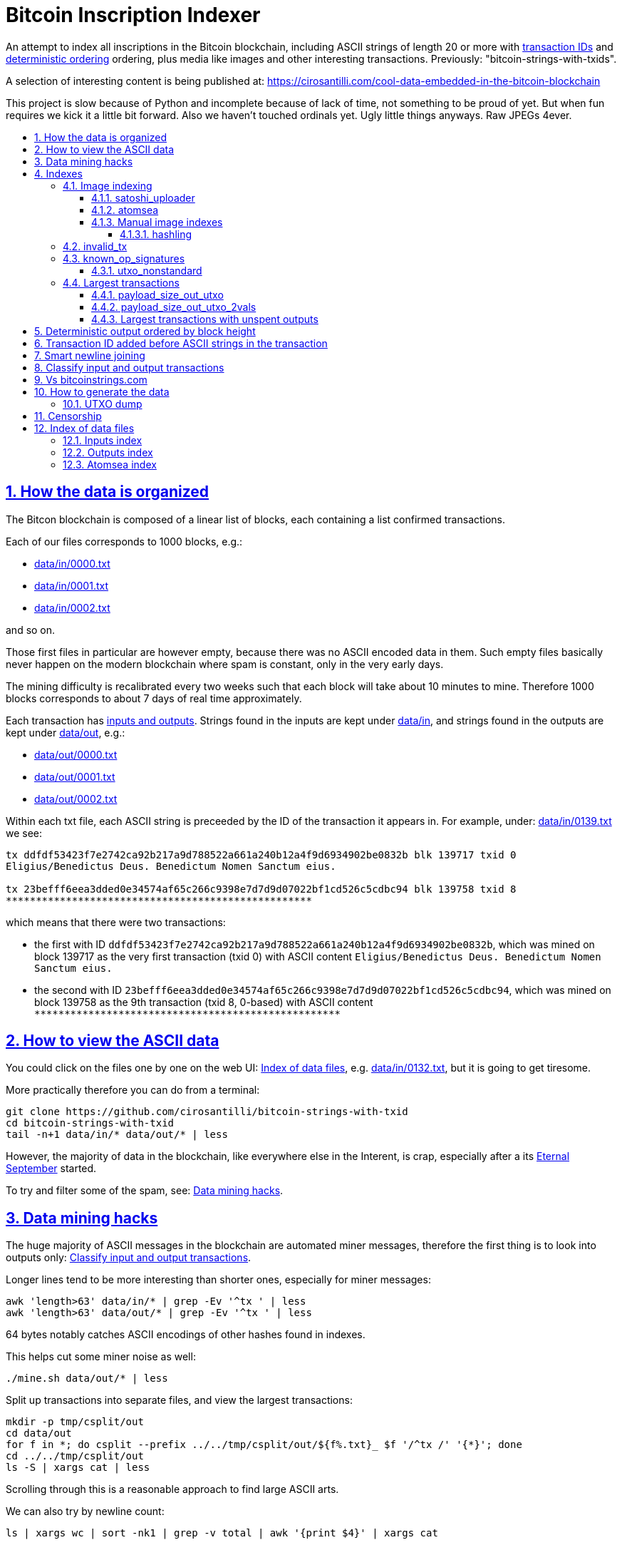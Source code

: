 = Bitcoin Inscription Indexer
:idprefix:
:idseparator: -
:nofooter:
:sectanchors:
:sectlinks:
:sectnumlevels: 6
:sectnums:
:toc-title:
:toc: macro
:toclevels: 6

An attempt to index all inscriptions in the Bitcoin blockchain, including ASCII strings of length 20 or more with <<transaction-id-added-before-ascii-strings-in-the-transaction,transaction IDs>> and <<deterministic-output-ordered-by-block-height,deterministic ordering>> ordering, plus media like images and other interesting transactions. Previously: "bitcoin-strings-with-txids".

A selection of interesting content is being published at: https://cirosantilli.com/cool-data-embedded-in-the-bitcoin-blockchain

This project is slow because of Python and incomplete because of lack of time, not something to be proud of yet. But when fun requires we kick it a little bit forward. Also we haven't touched ordinals yet. Ugly little things anyways. Raw JPEGs 4ever.

toc::[]

== How the data is organized

The Bitcon blockchain is composed of a linear list of blocks, each containing a list confirmed transactions.

Each of our files corresponds to 1000 blocks, e.g.:

* link:data/in/0000.txt[]
* link:data/in/0001.txt[]
* link:data/in/0002.txt[]

and so on.

Those first files in particular are however empty, because there was no ASCII encoded data in them. Such empty files basically never happen on the modern blockchain where spam is constant, only in the very early days.

The mining difficulty is recalibrated every two weeks such that each block will take about 10 minutes to mine. Therefore 1000 blocks corresponds to about 7 days of real time approximately.

Each transaction has <<classify-input-and-output-transactions,inputs and outputs>>. Strings found in the inputs are kept under link:data/in[], and strings found in the outputs are kept under link:data/out[], e.g.:

* link:data/out/0000.txt[]
* link:data/out/0001.txt[]
* link:data/out/0002.txt[]

Within each txt file, each ASCII string is preceeded by the ID of the transaction it appears in. For example, under: link:data/in/0139.txt[] we see:

....
tx ddfdf53423f7e2742ca92b217a9d788522a661a240b12a4f9d6934902be0832b blk 139717 txid 0
Eligius/Benedictus Deus. Benedictum Nomen Sanctum eius.

tx 23befff6eea3dded0e34574af65c266c9398e7d7d9d07022bf1cd526c5cdbc94 blk 139758 txid 8
***************************************************
....

which means that there were two transactions:

* the first with ID `ddfdf53423f7e2742ca92b217a9d788522a661a240b12a4f9d6934902be0832b`, which was mined on block 139717 as the very first transaction (txid 0) with ASCII content `Eligius/Benedictus Deus. Benedictum Nomen Sanctum eius.`
* the second with ID `23befff6eea3dded0e34574af65c266c9398e7d7d9d07022bf1cd526c5cdbc94`, which was mined on block 139758 as the 9th transaction (txid 8, 0-based) with ASCII content `+***************************************************+`

== How to view the ASCII data

You could click on the files one by one on the web UI: <<index-of-data-files>>, e.g. link:data/in/0132.txt[], but it is going to get tiresome.

More practically therefore you can do from a terminal:

....
git clone https://github.com/cirosantilli/bitcoin-strings-with-txid
cd bitcoin-strings-with-txid
tail -n+1 data/in/* data/out/* | less
....

However, the majority of data in the blockchain, like everywhere else in the Interent, is crap, especially after a its https://en.wikipedia.org/wiki/Eternal_September[Eternal September] started.

To try and filter some of the spam, see: <<data-mining-hacks>>.

== Data mining hacks

The huge majority of ASCII messages in the blockchain are automated miner messages, therefore the first thing is to look into outputs only: <<classify-input-and-output-transactions>>.

Longer lines tend to be more interesting than shorter ones, especially for miner messages:

....
awk 'length>63' data/in/* | grep -Ev '^tx ' | less
awk 'length>63' data/out/* | grep -Ev '^tx ' | less
....

64 bytes notably catches ASCII encodings of other hashes found in indexes.

This helps cut some miner noise as well:

....
./mine.sh data/out/* | less
....

Split up transactions into separate files, and view the largest transactions:

....
mkdir -p tmp/csplit/out
cd data/out
for f in *; do csplit --prefix ../../tmp/csplit/out/${f%.txt}_ $f '/^tx /' '{*}'; done
cd ../../tmp/csplit/out
ls -S | xargs cat | less
....

Scrolling through this is a reasonable approach to find large ASCII arts.

We can also try by newline count:

....
ls | xargs wc | sort -nk1 | grep -v total | awk '{print $4}' | xargs cat
....

== Indexes

Besides link:data/in[] and link:data/out[], the link:data/[] directory also contains some files which index some other interesting stuff besides ASCII strings.

Since we are already going to all this trouble to properly index the ASCII strings, this comes basically for free.

=== Image indexing

Interesting finds commented at: https://cirosantilli.com/cool-data-embedded-in-the-bitcoin-blockchain#images

The following files index all transactions such that the very start of their script constants matches known file signatures:

* link:data/jpeg[]: `FFD8FF`
* link:data/png[]: `89504E470D0A1A0A`

All those possible indexed images can be quickly downloaded from https://blockchain.info[] without the need to download the entire blockchain yourself with link:download_tx_consts.py[]:

....
sudo apt install libleveldb-dev
python3 -m pip install --user -r requirements.txt
./download_tx_consts.py --images
xdg-open data/bin/<txid>.jpg
....

Many of the indexed transactions are just coincidences that start with the signature bytes, but are not actually images, to remove the corrupt ones you can use:

....
cd data/bin
for f in *; do identify $f &>/dev/null || rm $f; done
....

But there aren't that many hits total, and it is easy to go over all of them very quickly with an image viewer like `eog` to find the actual images.

You can also get the raw bytes for any transaction, including e.g. images with link:download_tx_consts.py[]. E.g. to get Tankman:

....
./download_tx_consts.py ca4f11131eca6b4d61daf707a470cfccd1ef3d80a6f8b70f1f07616b451ca64e
mv ca4f11131eca6b4d61daf707a470cfccd1ef3d80a6f8b70f1f07616b451ca64e.bin tankman.jpg
....

This feature is similar to https://cryptograffiti.info[] but they apparently are tracking only the Bitcoin Cash fork of Bitcoin Core, which is much less popular and therefore less interesting as of 2021.

TODO how to download from a local full note instead of from https://blockchain.info[]? All `-s` options seem broken currently, partly becuse of a lack of requirements.txt entry. Oops, got to revive them.

==== satoshi_uploader

Data uploaded in the format of https://cirosantilli.com/satoshi-uploader

Index at: link:data/satoshi_uploader[]

Download all with:

....
./download_tx_consts.py --satoshi-all
file data/bin/<txid>.bin
....

tx 8f3b90d8de36b424a0afd51dee41d439b364079967ebf161302aa7b5a9094711 block 234011 is the last cables leak file, everything that comes before that belongs to the initial upload surge and has been fully understood.

==== atomsea

Data uploaded in the format of https://cirosantilli.com/atomsea-embii

Index at: link:data/atomsea[]

For each ID there, you can see the upload at: `http://bitfossil.org/<txid>/`, e.g. the second one ever is the "I WONDER WHAT HISTORY WILL THINK ABOUT THESE FIRST FEW BUGS" message: http://bitfossil.org/c9d1363ea517cd463950f83168ce8242ef917d99cd6518995bd1af927d335828/

A clickable list can be found at: <<atomsea-index>>.

Open all on the browser at once https://unix.stackexchange.com/questions/17659/opening-multiple-urls-from-a-text-file-as-different-tabs-in-firefox-chrome !!!

....
sed -r 's/^/* http:\/\/bitfossil.org\//' data/atomsea | xargs chromium-browser --new-tab
....

TODO: noticed half way that stuff like http://bitfossil.org/747f5038e954a53e947b71c1b5f3a7c61c854fc310247ac79359f099b07a19b1/index.htm was missed and got lazy to patch. Payload bytes on wire are:

....
00000000  53 49 47 7c 30 30 30 30  30 38 38 3f 48 39 67 56  |SIG|0000088?H9gV|
00000010  75 67 4b 33 6a 4e 4f 67  5a 44 38 57 43 46 4d 63  |ugK3jNOgZD8WCFMc|
00000020  61 56 74 76 51 76 4e 36  69 2f 57 62 6e 66 68 6a  |aVtvQvN6i/Wbnfhj|
00000030  42 4e 70 7a 62 6b 47 68  47 5a 4e 68 4b 36 72 6b  |BNpzbkGhGZNhK6rk|
00000040  2b 76 45 38 52 4d 68 73  32 61 64 74 32 51 34 57  |+vE8RMhs2adt2Q4W|
00000050  63 35 79 78 63 34 43 49  64 37 51 66 6a 64 5a 54  |c5yxc4CId7QfjdZT|
00000060  4e 65 6f 3d 3f 30 30 30  30 30 30 30 30 30 30 30  |Neo=?00000000000|
00000070  30 30 30 30 30 33 31 3e  23 65 6d 62 69 69 20 26  |0000031>#embii &|
00000080  20 23 50 61 79 75 20 41  74 20 23 4d 61 7a 61 20  | #Payu At #Maza |
00000090  43 65 6e 74 72 61 6c 4c  4e 4b 3e 30 30 30 30 30  |CentralLNK>00000|
000000a0  30 30 30 30 30 30 30 30  30 30 30 36 36 3c 37 65  |0000000000066<7e|
000000b0  32 34 64 37 38 65 34 65  61 34 33 64 62 64 30 64  |24d78e4ea43dbd0d|
000000c0  34 36 36 62 62 61 34 32  9e 39 20 68 a1 cd 6a ea  |466bba42.9 h..j.|
000000d0  95 01 2b fa aa 8e c0 72  1a b6 2a 8c 38 39 63 37  |..+....r..*.89c7|
000000e0  32 31 62 39 61 61 30 32  36 38 63 35 37 39 36 36  |21b9aa0268c57966|
000000f0  31 34 66 36 39 61 30 34  35 37 33 31 33 62 37 31  |14f69a0457313b71|
00000100  65 31 0d 0a 65 6d 62 69  69 20 26 20 50 61 79 75  |e1..embii & Payu|
00000110  20 61 74 20 4d 61 7a 61  20 43 65 6e 74 72 61 6c  | at Maza Central|
00000120  2e 6a 70 67 22 30 31 33  31 32 30 2f ff d8 ff e0  |.jpg"013120/....|
00000130  00 10 4a 46 49 46 00 01  01 01 00 c0 00 c0 00 00  |..JFIF..........|
....

Here's one with photo: http://bitfossil.org/5d6e26df7030a3d719b4c203334d045a5f73fdba1f2627cebf3959a891d5463c/ on the wire:

....
00000000  53 49 47 5c 30 30 30 30  30 38 38 2a 49 47 54 69  |SIG\0000088*IGTi|
00000010  75 6d 6e 36 51 61 66 63  41 44 73 79 35 6d 2f 44  |umn6QafcADsy5m/D|
00000020  37 68 48 37 4f 6f 5a 54  6a 6a 33 48 51 37 32 6b  |7hH7OoZTjj3HQ72k|
00000030  53 71 72 4e 4c 76 69 36  4b 63 30 2b 43 74 33 30  |SqrNLvi6Kc0+Ct30|
00000040  34 75 56 6a 78 49 39 75  63 6c 45 64 6e 52 5a 67  |4uVjxI9uclEdnRZg|
00000050  72 58 62 36 49 63 6e 34  6f 5a 61 50 64 77 62 30  |rXb6Icn4oZaPdwb0|
00000060  37 7a 59 3d 22 30 30 30  30 30 30 30 30 30 30 30  |7zY="00000000000|
00000070  30 30 30 30 30 30 36 7c  23 65 6d 62 69 69 4c 4e  |0000006|#embiiLN|
00000080  4b 3c 30 30 30 30 30 30  30 30 30 30 1b d2 40 ea  |K<0000000000..@.|
00000090  75 fb e3 d7 6c ab 7c a5  28 73 92 4a 80 98 97 87  |u...l.|.(s.J....|
000000a0  30 30 30 30 30 30 30 30  30 30 31 33 32 3e 35 62  |0000000000132>5b|
000000b0  66 64 36 65 61 62 32 64  66 32 65 62 36 31 35 64  |fd6eab2df2eb615d|
000000c0  64 37 32 31 37 32 34 30  38 65 30 32 65 30 37 66  |d72172408e02e07f|
000000d0  64 64 62 61 32 66 30 30  66 65 64 39 62 38 30 63  |ddba2f00fed9b80c|
000000e0  64 36 36 63 30 62 31 31  35 65 65 30 33 64 0d 0a  |d66c0b115ee03d..|
000000f0  62 33 39 61 35 66 38 38  39 32 63 35 35 61 32 66  |b39a5f8892c55a2f|
00000100  33 66 66 31 38 36 38 30  32 31 64 38 61 33 66 33  |3ff1868021d8a3f3|
00000110  39 61 39 35 38 33 36 66  33 39 65 62 62 36 38 36  |9a95836f39ebb686|
00000120  62 33 32 61 39 63 65 61  31 64 65 66 33 31 66 36  |b32a9cea1def31f6|
00000130  0d 0a 23 23 23 23 23 23  23 23 23 23 23 23 23 00  |..#############.|
00000140  65 6d 62 69 69 23 23 23  23 23 23 23 23 23 23 23  |embii###########|
00000150  23 23 23 23 40 b2 26 63  82 39 e1 7a 40 75 78 16  |####@.&c.9.z@ux.|
00000160  ac 5e 45 b5 17 d3 4b 23  8d b9 67 69 15 86 d1 93  |.^E...K#..gi....|
00000170  77 0e 91 6d 8c b9 47 5d  41 18 09 49              |w..m..G]A..I|
....

All of those can be easily found however with:

....
grep -Er '^SIG\b' -B1 | grep txt-tx | grep -Ff data/atomsea -v | awk '{print "http://bitfossil.org/" $2}' # | xargs chromium-browser --new-tab
....

This might be due to the addition of signatures at some point: http://bitfossil.org/7e79661bde52d5acbb746a2e813c738a2b962b972299ffc0669428dee04d0378/ "Just imported my profile and signature into a new #Apertus 0.3.3 client. #Groovy"

They seem to have added signatures in a way that they are backwards compatible, e.g.:

* http://bitfossil.org/9777d574716081a3fc25ea66590cb9d8b171b4c180cad3dc1a16997263207b6c/
* http://bitfossil.org/7c0b2e91221044ce7d5dbdf3f8e48e5e6c27c47190c24ced6584b0658e4d542a/

both reuse the same data.

==== Manual image indexes

===== hashling

link:data/hashling[]

https://cirosantilli.com/cool-data-embedded-in-the-bitcoin-blockchain#code-the-hashling

=== invalid_tx

link:data/invalid_tx[] contains a list of transaction output with invalid scripts, relatd: https://github.com/bitcoin/bitcoin/issues/320[].

First one tx  ebc9fa1196a59e192352d76c0f6e73167046b9d37b8302b6bb6968dfd279b767 block 265458.

=== known_op_signatures

At link:data/known_op_signatures.json[] we are indexing some other interesting stuff in that database.

....
[
  {
    "count": 5,
    "ioidx": 0,
    "sig": [
      "OP_DUP",
      "OP_HASH160",
      null,
      "OP_EQUALVERIFY",
      "OP_CHECKSIG"
    ],
    "txid": "6f7cf9580f1c2dfb3c4d5d043cdbb128c640e3f20161245aa7372e9666168516"
  },
  {
    "count": 36,
    "ioidx": 0,
    "sig": [
      null,
      "OP_CHECKSIG"
    ],
    "txid": "f4184fc596403b9d638783cf57adfe4c75c605f6356fbc91338530e9831e9e16"
  },
....

* `null`: means a literal number: all literal numbers are grouped together into a single signature, only opcodes differentiate.
* `txid`: is the first transaction with that signature
* `count`: is the total number of times this signature appeared
* `samples`: are the first five examples of such a signature
* `sig`: the signature. `null` means a constant literal

Only the first transaction of each signature is kept.

==== utxo_nonstandard

At link:data/utxo_nonstandard[] we track unspent, nonstandard, non-`OP_RETURN` output scripts.

=== Largest transactions

The following files under link:data[] track the top 10k transactions by:

* link:data/payload_size_in[]: sum of sizes of input script constant (excludes OPs)
* link:data/payload_size_out[]: same for output scripts. This can be notably used to try and find interesting binary content not dumped in the ASCII or <<image-indexing,images>> databases
+
You can download the first 100 largest of those payloads from blockchain.info with:
+
....
./download_largest.py
ls -l data/largest
....
+
Or to download all our indexed largest ones from a full local node to not get blocked by making too many requests to blockchain.info:
+
....
BTCRPCURL=http://asdf:qwer@127.0.0.1:8332 \
PYTHONPATH="$(pwd)/python-bitcoinrpc:$PYTHONPATH" \
./download_largest_from_rpc.py
....
+
Once that slow crap is done, you can try to mine unique filetypes with:
+
....
file * | gv ': data' | sort -u -k2 | s
....
+
Or skipping the first 8 bytes to match Satoshi downloader payloads:
+
....
for f in *.bin; do printf "$f "; tail -c+10 $f > tmp; file tmp; done | tee ../largest-8
rm -f tmp
....
* link:data/payload_size_out_op_return[]: same as `payload_size_out`, but only consider transactions that contain at least one output starting with `OP_RETURN`
* link:data/tx_nins[]: number of inputs
* link:data/tx_nouts[]: number of outputs
* link:data/tx_size_bytes[] total transaction size in bytes
* link:data/tx_value[] sum of transaction output values
+
It is hard to come up with a meaningful value metric, because obviously after one initial huge transaction, a very long spend chain follow, with tiny amounts + huge change, and there's no way to know what is the change and what is the actual payout to another user.

Most of those answer: https://bitcoin.stackexchange.com/questions/11542/by-byte-size-and-number-of-inputs-outputs-what-are-the-largest-transactions-in

[[payload-size-out-utxo]]
==== payload_size_out_utxo

Smme as `payload_size_out`, but only consider transactions which have either:
** more than one output, and at most one spent output
** exactly one spent output

[[payload-size-out-utxo-2vals]]
==== payload_size_out_utxo_2vals

Same as <<payload-size-out-utxo>> but in addition only considers transactions such that the value of each output except the last one is the same.

This uses the heuristic that data payloads are likely going to be in a single small value outputs, optionally followed by a change address with a larger value at the end.

This heuristic appears to be quite effective. Unfortunately, <<atomsea>> don't follow it, OMG... e.g. in the Mandela toplevel: https://www.blockchain.com/btc/tx/78f0e6de0ce007f4dd4a09085e649d7e354f70bc7da06d697b167f353f115b8e they have change outputs right in the middle, and the same happens for all their uploads we've checked. So we just keep a separate index for them.

TODO understand:

* https://www.blockchain.com/btc/tx/f65226900fb5e1c36db40dd1a3f003efbaeb1bee6211ed6a3d5cdf41534b7333
* https://www.blockchain.com/btc/tx/9e79e84439b1fe84483699f1f78cb8c8762ad073a3148a05dc0cddbee70d41ee

....
[
  88231,
  "d3c1cb2cdbf07c25e3c5f513de5ee36081a7c590e621f1f1eab62e8d4b50b635"
],
[
  88231,
  "cce82f3bde0537f82a55f3b8458cb50d632977f85c81dad3e1983a3348638f5c"
],
[
  88231,
  "7379ab5047b143c0b6cfe5d8d79ad240b4b4f8cced55aa26f86d1d3d370c0d4c"
],
[
  81468,
  "d246f58b59be6595df03c404a6497177564c7b2bf5396596641e59d268b1b40d"
],
[
  81468,
  "3344647bc0801d3c4f5ca9a33106e6e4ed34754a1d7833e7bbcdc9094db347b0"
],
[
  56540,
  "ee7658b119496dc9ace8d011c36b82f4b69a787399a78f99c5605a6b73d34c69"
],
[
  21000,
  "0a702fc8dece1a3c857029412f5209960aff60b8a1f93f77c457fadfa365a6e4"
],
[
  9300,
  "4dd57f3e443ad1567a37beab8f6b31d8cb1328a26bac09e50ba96048ad07b8c1"
],
[
  2020,
  "f65226900fb5e1c36db40dd1a3f003efbaeb1bee6211ed6a3d5cdf41534b7333"
],
[
  2020,
  "9e79e84439b1fe84483699f1f78cb8c8762ad073a3148a05dc0cddbee70d41ee"
],
....

This one contains the string `lucifer1.0.tar`, can't easily find a tar signature though:

....
[
  31600,
  "aaf6773116f0d626b7e66d8191881704b5606ea72612b07905ce34f6c31f0887"
],
....

==== Largest transactions with unspent outputs

Most largest transactions appear not to have any encoded data.

Filtering only those that have at least two unspent outputs might lead to better results (not just one as one is expected to be the change address).

First we dump the <<utxo-dump>>.

== Deterministic output ordered by block height

https://bitcoinstrings.com directly does `strings` on the blkXXXXX.dat files downloaded by Bitcoin Core.

However, those files appear not to have a deterministic order, the order being based only randomly on what gets downloaded first from the network:

* https://www.blockchain.com/charts/n-transactions-per-block
* https://en.bitcoin.it/wiki/Bitcoin_Core_0.11_(ch_2):_Data_Storage
* https://github.com/alecalve/python-bitcoin-blockchain-parser/issues/38

They are then indexed as the are downloaded.

It is true however that the client downloads blocks more or less chronologically, but still, that is only an approximation.

This repository instead uses the index to parse them in order. This means that:

* the result is deterministic
* the file names make more sense

One downside of this approach is that the file sizes could be more varied e.g. because in the early blockchain, there were less transactions per block. But we think it is worth it.

== Transaction ID added before ASCII strings in the transaction

In simple terms, much like https://bitcoinstrings.com/[], this project extracts only printable ASCII strings of length 20 or more characters are shown.

For example our our file link:data/in/0139.txt[] contains:

....
tx cbbaa0a64924fe1d6ace3352f23242aa0028d4e0ff6ae8ed615244d66079cfb1
Eligius/Benedictus Deus. Benedictum Nomen Sanctum eius.

tx 23befff6eea3dded0e34574af65c266c9398e7d7d9d07022bf1cd526c5cdbc94
***************************************************
....

This is similar to what you see at https://bitcoinstrings.com/blk00003.txt[]

....
Eligius/Benedictus Deus. Benedictum Nomen Sanctum eius.
***************************************************
....

but the data in this repository added the corresponding ASCII hex transaction ID before each of the messages.

The goals of having the transaction IDs are to:

* concisely refer to specific transactions of interest for future reference
* try to infer things about transactions, e.g. who made them
* find surrounding binary data that is embedded around the ASCII string stags, for example images, as done at: http://www.righto.com/2014/02/ascii-bernanke-wikileaks-photographs.html
+
For example, an image can be represented by an ASCII name `Nelson-Mandela.jpg`, followed by the binary data. So you need to find the transaction ID in order to see the binary data.
+
Once you have the transaction ID, you can easily find the full transaction data for example at: https://blockchain.info/tx/930a2114cdaa86e1fac46d15c74e81c09eee1d4150ff9d48e76cb0697d8e1d72?format=json

== Smart newline joining

The number 20 is kind of magic as it is the smallest number of payload bytes that can be stored in the script of a transaction, which uses almost always uses the form:

....
76a914 + payload + 88ac
....

where:

* `76a9`: `OP_DUP`, `OP_HASH160`
* `14`: 0x14 = 20 bytes of data follow (the payload)
* `88ac`: `OP_EQUALVERIFY`, `OP_CHECKSIG`

This forms a https://en.bitcoin.it/wiki/Script#Standard_Transaction_to_Bitcoin_address_.28pay-to-pubkey-hash.29[Standard Transaction to Bitcoin address], except that the pubkey is arbitrary data for which you don't have a corresponding private key, so that the funds cannot be recovered once sent like this: you have to burn some money to do it.

Such output transactions with the minimum script size likely lead to cheaper data upload, and therefore are very dominant.

Because https://bitcoinstrings.com simply does `strings -n`, it does not take the metadata around the payload into account.

This notably leads to:

* some missing data
* data getting chopped up weirdly

As a concrete example, with `strings -n20`, https://bitcoinstrings.com/blk00001.txt[blk00001.txt] contains two following 20 character lines:

....
=ybegin line=128 siz
e=8776 name=bitcoin.
***2*.+D*/***+***h+E
....

However, if we smartly join those lines as done in this repository, our link:data/out/0123.txt[] contains instead:

....
=ybegin line=128 size=8776 name=bitcoin.jpg
)
**ww*T***2*.+D*/***+***h+E*/***+***p+R*-***+*,**+[*,***;***x*******
*m*20010/211133246>76556C<=}9>GDIHGDFFJNXQJLVMFFRaSVZ[^^^IQcgb\fX]^\)
*m+333656B77B\KFK\\\\\\\\\\\\\\\\\\\\\\\\\\\\\\\\\\\\\\\\
....

So clearly our second representation is much more useful/correct in this case:

* `size` is obviously a word that got chopped up on the 20 char limit of the script field, which must look a bit like
* `.jpg` was missing completely, because its binary encoding must be followed by non-ASCII characters, and so it didn't reach the 20 char min.
+
Therefore the naive `strings -n` misses the critical extension part, which people might be searching for, while our method sees it!

Both of those happen because the raw data must look something like:

....
START =ybegin line=128 siz END
START e=8776 name=bitcoin. END
START .jpg <BINARY DATA..> END
....

The word splitting problem basically breaks every single ASCII art wider than 20 column, which is the huge majority of them.

To make such art, the artist has to encode newlines into the payload. But if we split at 20 character limits, each line gets chopped up, and the result is garbage.

See e.g. https://bitcoinstrings.com/blk00180.txt[blk00180.txt] tx 09a5d5aaecdce1757e6ec713cc8a2201abca9acdb6fbadc7760e831cdad3d680, compared to ours at link:data/out/0323.txt#L363[].

Excessive word splitting also makes long texts impossibly annoying to read.

For example with `strings -n20` around https://bitcoinstrings.com/blk00169.txt[blk00169.txt] tx a573ca62c9efd80c15d9a54fd7d3a422d930c26ca714ba980ad196f5d30ce1b2 we see:

....
<835|Bob Marley

R
obert Nesta "Bob" Ma
rley (6 February 194
as a Jamaican reggae
 singer-songwriter,
musician, and guitar
ist who achieved int
ernational fame and
acclaim.  Starting o
....

while clearly the author intended something more like what you see link:data/out/0317.txt#L284[in this repo instead]:

....
<835|Bob Marley

Robert Nesta "Bob" Marley (6 February 1945 as a Jamaican reggae singer-songwriter, musician, and guitarist who achieved international fame and acclaim.  Starting out
....

This also means that your grep querries might miss on randomly broken up workds, e.g.:

....
grep international
....

would only find a match in our repository.

It is true however that in some rare cases, message authors did want to split newlines at 20 characters.

A notable example of this is the Len "rabbi" Sassama tribute https://bitcoin.stackexchange.com/questions/3370/in-which-block-was-len-sassaman-memorialised/101276#101276 where the 20 column wide ASCII art has no newlines, which shows correctly on https://bitcoinstrings.com/blk00003.txt[]:

....
---BEGIN TRIBUTE---
#./BitLen
:::::::::::::::::::
:::::::.::.::.:.:::
:.: :.' ' ' ' ' : :
:.:'' ,,xiW,"4x, ''
:  ,dWWWXXXXi,4WX,
' dWWWXXX7"     `X,
 lWWWXX7   __   _ X
:WWWXX7 ,xXX7' "^^X
lWWWX7, _.+,, _.+.,
:WWW7,. `^"-" ,^-'
 WW",X:        X,
 "7^^Xl.    _(_x7'
 l ( :X:       __ _
 `. " XX  ,xxWWWWX7
  )X- "" 4X" .___.
,W X     :Xi  _,,_
WW X      4XiyXWWXd
"" ,,      4XWWWWXX
, R7X,       "^447^
R, "4RXk,      _, ,
TWk  "4RXXi,   X',x
lTWk,  "4RRR7' 4 XH
:lWWWk,  ^"     `4
::TTXWWi,_  Xll :..
=-=-=-=-=-=-=-=-=-=
LEN "rabbi" SASSAMA
     1980-2011
....

but shows as garbage without newlines in our link:data/out/0138.txt#L2[].

There is fundamentally no way to solve this: either one or the other must break.

The design philosophy behind this is as follows:

* an intentional implicit 20 column wrap is very rare, therefore we break more things by forcing it than not
* `strings -n` runs relatively fast compared to this repo, and is already available on https://bitcoinstrings.com/blk00003.txt[], so it is more productive to instead provide something complementary to that other way of viewing things
* it is a bit easier to limit broken ASCII art blindly to 20 columns than it is to deduce the column width

The only case where this repository adds newlines that are not in the data, is when a non-printable character comes in between two printable strings.

For example in the incredibly long developer chat log at link:data/in/0360.txt[], lines are separated with NUL characters, and actually shows correctly in this project, just as they do in bitcoinstrings.com:

....
tx 210000d1392bec2505d1289e5c39c2039204ff1ecf7eef55f973ccd3111003e1
22:45 < warren> jgarzik: if you aren't near one of the consulates there are some companies that will charge you money to do it...
22:47 < HM3> gmaxwell, the schnorr construction is just cleaner algebraically, and I like that you can't do public key recovery
....

We feel that printing this newline is a reasonable way to indicate that binary data was present, as it prevents false positive grep hits from forming up.

TODO some broken stuff, understand why:

* link:data/out/0230.txt[] tx 3a1c1cc760bffad4041cbfde56fbb5e29ea58fda416e9f4c4615becd65576fe7 BASIC creature simulator, encoding is weird
* link:data/in/0349.txt[] tx 243dea31863e94dc2f293489db02452e9bde279df1ab7feb6e456a4af672156a incomprehensible encoding, could be an upload bug

Understood:

* link:data/out/0288.txt[] tx c00a4a04905a2e8d8dee8a768165aa6bdf842413a8a648462a6349db89cd77f2: the seal ASCII art has implicit newlines like Len

== Classify input and output transactions

As explained at <<how-the-data-is-organized>>, this project separates input and output transactions into different files.

Why this matters, and notable interesting input is being collected at: https://cirosantilli.com/cool-data-embedded-in-the-bitcoin-blockchain

For reference, from blk 0 to 99 we have:

* input: 10729 transactions, 312KB size
* output: 288 transactions, 1.2MB size

So we see that there's a ton of input ASCII transactions, therefore the miner ads, and much much fewer non-miner ones.

But the non-miner ones contain way way more data on average, in the case of the first 100 most of it in `blk00052.txt`, because people tend to upload more interesting, longer strings to it.

Calculations:

....
# Transaction counts.
cat data/in/blk000*.txt | grep -Ec '^tx '
cat data/out/blk000*.txt | grep -Ec '^tx '

# Total size.
find data/in -name "blk000*.txt" | xargs du -sch | tail -n1
find data/out -name "blk000*.txt" | xargs du -sch | tail -n1
....

Full counts:

....
# Transaction counts.
cat data/in/*.txt | grep -Ec '^tx '
cat data/out/*.txt | grep -Ec '^tx '

# Total size
du -sch data/*
....

== Vs bitcoinstrings.com

This project is similar to https://bitcoinstrings.com/ but it does the following smarter (and therefore slower) things:

* <<deterministic-output-ordered-by-block-height>>
* <<transaction-hash-added-before-ascii-strings-in-the-transaction>>
* <<smart-newline-joining>>
* <<classify-input-and-output-transactions>>
* <<image-indexing>>

https://bitcoinstrings.com works simply by doing a:

....
cd .bitcoin/blocks/
strings -n20 *.dat
....

This is extremely fast, but it does not parse the transactions, and therefore cannot see metadata and provide the extra features that this project provides.

This repository instead relies on https://github.com/alecalve/python-bitcoin-blockchain-parser[], which actually parses the blockchain, and allows us to achieve all of our extra features. I wonder how much faster the C++ parser would be: https://github.com/znort987/blockparser[], 10x would be a game changer, but this project is not important enough to be worth the port right now.

Then we somewhat reimplement `strings` in Python (more precisely `strings -w` to include newlines).

Currently only the https://en.bitcoin.it/wiki/Transaction[input and output script fields] are searched for. There may be other ways to encode strings in the blockchain: https://bitcoin.stackexchange.com/questions/32575/what-methods-are-currently-used-to-embed-additional-data-into-the-bitcoin-blockc but this covered all cases I was interested in so far, if you find a missing case, send a pull request.

== How to generate the data

The first step is to download Bitcoin blockchain full node.

Tested on Ubuntu 23.10, a good way is:

* install Bitcoin core. A good way is:
+
....
sudo snap install bitcoin-core
....
* run `bitcoin-core.qt -txindex`
* on the splash screen, unselect the option to have a partial node
* wait \~24 hours or more for the download to complete (\~586 GiB as of January 2024)
* close `bitcoin-qt`. This is necessary, because otherwise our scripts will refuse to work because of a `LOCK` file in that directory that indicates that `bitcoin-qt` is using the files

Once the download is complete (hundreds of Gigabytes) you have the `.dat` files, e.g. if you used the snap:

....
~/snap/bitcoin-core/common/.bitcoin/blocks/blk000000.dat
~/snap/bitcoin-core/common/.bitcoin/blocks/blk000001.dat
...
....

We will call the `.bitcoin` directory the `BITCOIN_DATA_DIR` throughout this  documentation, e.g. on the above:

....
export BITCOIN_DATA_DIR=~/snap/bitcoin-core/common/.bitcoin
....

Then run this repo as:

....
git clone https://github.com/cirosantilli/bitcoin-strings-with-txid
cd bitcoin-strings-with-txid
sudo apt install libleveldb-dev

# Dump unspent transactions, see also #utxo-dump
# Without this, things work, but some of the data won't be generated.
go install github.com/in3rsha/bitcoin-utxo-dump@5723696e694ebbfe52687f51e7fc0ce62ba43dc8
time bitcoin-utxo-dump -db /path/to/.bitcoin/chainstate/
# Produces utxodump.sqlite3 ~ 34 GB
time ./utxodump-to-sqlite3
# ~20 GB Jan 2024
rm -f utxodump.csv

virtualenv -p python .venv
. .venv/bin/activate
pip install -r requirements.txt
./main.py "$BITCOIN_DATA_DIR/blocks"
....

Our scripts also pick up `BITCOIN_DATA_DIR` by default, so if you have that exported you can run just:

....
./main.py
....

This command took about 24 hours for the first 668 blocks, and <<deterministic-output-ordered-by-block-height,deterministically>> produces the data under link:data/[].

The program progress is reported a bit like this:

....
673 starting
673 finished in 283.353 s
674 starting
674 finished in 303.989 s
....

where e.g. 673, 674 and 675 mean that we've processed from block 673000 to 674000, 674000 to 675000 and so on, and how long in seconds each one took.

When more blockchain nodes become available, you can update the data simply by re-running this script.

When re-running, existing `.txt` files are assumed ready and skipped, except for the last one, for which the corresponding .dat file might not have been complete, and is always redone.

Also, if you kill `main.py` with Ctrl C and restart it, the program is designed to produce the exact same output as that of a continous run, so you can stop it and pick up later if needed at any time.

To force regeneration from the start, use `--start 0`:

....
rm -f cache.pkl
rm -rf data
./main.py --start 0 /path/to/.bitcoin/blocks/
....

`cache.pkl` is a cache of the Bitcoin index for `python-bitcoin-blockchain-parser` to startup faster during development. If you don't remove it, it won't see any new blk.dat files that might have been downloaded.

We also have to remove link:data[] to start from scratch cleanly because it has running sums which would double count otherwise.

Alternatively, you can extract just a single block of interest with:

....
./main.py --start 3 --end 4 /path/to/.bitcoin/blocks
....

Not supported by python-bitcoin-blockchain-parser unfortunately: https://github.com/alecalve/python-bitcoin-blockchain-parser/issues/40

=== UTXO dump

UTXO dump is a dump of all unspent transaction outputs to `utxodump.csv` with https://github.com/in3rsha/bitcoin-utxo-dump also explained at: https://bitcoin.stackexchange.com/questions/83536/how-to-find-all-utxos/101936#101936

Generation shown at <<how-to-generate-the-data>>.

The SQLite version `utxodump.sqlite3` is generated with:

....
./utxodump-to-sqlite3
....

With this, we can efficiently query if each output is spent or not from Python without the need for a bitcoin RPC server running.

python-blockchain-parser does not support UTXO unfortunately: https://github.com/alecalve/python-bitcoin-blockchain-parser/issues/40

TODO all utxo operations should be done by iteraing the UTXO set, currently we just add them in the middle of the full chain scan. That will be more efficient. We just need to learn how to access transactions without needing the the annoying RPC server running.

== Censorship

If we find any highly illegal data made obvious from this analysis such as child porn, it will be removed from the data/indexes manually and force pushed out of the repository without explanation. Please inform of such content privately, not on GitHub issues. Skipping these cannot be automated obviously, and must be manually removed on any regeneration, which hopefully will never happen as it takes forever.

Material that violates GitHub's ToS but is not necessarily illegal such adult porn will be removed and a list of offending transactions will be maintained in source. The ASCII content of those transactions will be replaced with:
....
[[CIROSANTILLI CENSORED]]
....

All <<image-indexing,indexed images>> have been manually checked for illegal content for the supported decodings of this project.

== Index of data files

This index is updated manually with:

....
./gentoc
....

We keep it because:

* GitHub stops showing links to files after a certain limit, and this would be bad for SEO
* we add the file size as well to help skip empty files: https://github.com/isaacs/github/issues/622

Here is the index of files:

=== Inputs index

* link:data/in/0000.txt[] (4.0K)
* link:data/in/0001.txt[] (0)
* link:data/in/0002.txt[] (0)
* link:data/in/0003.txt[] (0)
* link:data/in/0004.txt[] (0)
* link:data/in/0005.txt[] (0)
* link:data/in/0006.txt[] (0)
* link:data/in/0007.txt[] (0)
* link:data/in/0008.txt[] (0)
* link:data/in/0009.txt[] (0)
* link:data/in/0010.txt[] (0)
* link:data/in/0011.txt[] (0)
* link:data/in/0012.txt[] (0)
* link:data/in/0013.txt[] (0)
* link:data/in/0014.txt[] (0)
* link:data/in/0015.txt[] (0)
* link:data/in/0016.txt[] (0)
* link:data/in/0017.txt[] (0)
* link:data/in/0018.txt[] (0)
* link:data/in/0019.txt[] (0)
* link:data/in/0020.txt[] (0)
* link:data/in/0021.txt[] (0)
* link:data/in/0022.txt[] (0)
* link:data/in/0023.txt[] (0)
* link:data/in/0024.txt[] (0)
* link:data/in/0025.txt[] (0)
* link:data/in/0026.txt[] (0)
* link:data/in/0027.txt[] (0)
* link:data/in/0028.txt[] (0)
* link:data/in/0029.txt[] (0)
* link:data/in/0030.txt[] (0)
* link:data/in/0031.txt[] (0)
* link:data/in/0032.txt[] (0)
* link:data/in/0033.txt[] (0)
* link:data/in/0034.txt[] (0)
* link:data/in/0035.txt[] (0)
* link:data/in/0036.txt[] (0)
* link:data/in/0037.txt[] (0)
* link:data/in/0038.txt[] (0)
* link:data/in/0039.txt[] (0)
* link:data/in/0040.txt[] (0)
* link:data/in/0041.txt[] (0)
* link:data/in/0042.txt[] (0)
* link:data/in/0043.txt[] (0)
* link:data/in/0044.txt[] (0)
* link:data/in/0045.txt[] (0)
* link:data/in/0046.txt[] (0)
* link:data/in/0047.txt[] (0)
* link:data/in/0048.txt[] (0)
* link:data/in/0049.txt[] (0)
* link:data/in/0050.txt[] (0)
* link:data/in/0051.txt[] (0)
* link:data/in/0052.txt[] (0)
* link:data/in/0053.txt[] (0)
* link:data/in/0054.txt[] (0)
* link:data/in/0055.txt[] (0)
* link:data/in/0056.txt[] (0)
* link:data/in/0057.txt[] (0)
* link:data/in/0058.txt[] (0)
* link:data/in/0059.txt[] (0)
* link:data/in/0060.txt[] (0)
* link:data/in/0061.txt[] (0)
* link:data/in/0062.txt[] (0)
* link:data/in/0063.txt[] (0)
* link:data/in/0064.txt[] (0)
* link:data/in/0065.txt[] (0)
* link:data/in/0066.txt[] (0)
* link:data/in/0067.txt[] (0)
* link:data/in/0068.txt[] (0)
* link:data/in/0069.txt[] (0)
* link:data/in/0070.txt[] (0)
* link:data/in/0071.txt[] (0)
* link:data/in/0072.txt[] (0)
* link:data/in/0073.txt[] (0)
* link:data/in/0074.txt[] (0)
* link:data/in/0075.txt[] (0)
* link:data/in/0076.txt[] (0)
* link:data/in/0077.txt[] (0)
* link:data/in/0078.txt[] (0)
* link:data/in/0079.txt[] (0)
* link:data/in/0080.txt[] (0)
* link:data/in/0081.txt[] (0)
* link:data/in/0082.txt[] (0)
* link:data/in/0083.txt[] (0)
* link:data/in/0084.txt[] (0)
* link:data/in/0085.txt[] (0)
* link:data/in/0086.txt[] (0)
* link:data/in/0087.txt[] (0)
* link:data/in/0088.txt[] (0)
* link:data/in/0089.txt[] (0)
* link:data/in/0090.txt[] (0)
* link:data/in/0091.txt[] (0)
* link:data/in/0092.txt[] (0)
* link:data/in/0093.txt[] (0)
* link:data/in/0094.txt[] (0)
* link:data/in/0095.txt[] (0)
* link:data/in/0096.txt[] (0)
* link:data/in/0097.txt[] (0)
* link:data/in/0098.txt[] (0)
* link:data/in/0099.txt[] (0)
* link:data/in/0100.txt[] (0)
* link:data/in/0101.txt[] (0)
* link:data/in/0102.txt[] (0)
* link:data/in/0103.txt[] (0)
* link:data/in/0104.txt[] (0)
* link:data/in/0105.txt[] (0)
* link:data/in/0106.txt[] (0)
* link:data/in/0107.txt[] (0)
* link:data/in/0108.txt[] (0)
* link:data/in/0109.txt[] (0)
* link:data/in/0110.txt[] (0)
* link:data/in/0111.txt[] (0)
* link:data/in/0112.txt[] (0)
* link:data/in/0113.txt[] (0)
* link:data/in/0114.txt[] (0)
* link:data/in/0115.txt[] (0)
* link:data/in/0116.txt[] (0)
* link:data/in/0117.txt[] (0)
* link:data/in/0118.txt[] (0)
* link:data/in/0119.txt[] (0)
* link:data/in/0120.txt[] (0)
* link:data/in/0121.txt[] (0)
* link:data/in/0122.txt[] (0)
* link:data/in/0123.txt[] (0)
* link:data/in/0124.txt[] (0)
* link:data/in/0125.txt[] (0)
* link:data/in/0126.txt[] (0)
* link:data/in/0127.txt[] (0)
* link:data/in/0128.txt[] (0)
* link:data/in/0129.txt[] (0)
* link:data/in/0130.txt[] (0)
* link:data/in/0131.txt[] (0)
* link:data/in/0132.txt[] (4.0K)
* link:data/in/0133.txt[] (0)
* link:data/in/0134.txt[] (0)
* link:data/in/0135.txt[] (0)
* link:data/in/0136.txt[] (0)
* link:data/in/0137.txt[] (0)
* link:data/in/0138.txt[] (0)
* link:data/in/0139.txt[] (4.0K)
* link:data/in/0140.txt[] (8.0K)
* link:data/in/0141.txt[] (8.0K)
* link:data/in/0142.txt[] (4.0K)
* link:data/in/0143.txt[] (4.0K)
* link:data/in/0144.txt[] (0)
* link:data/in/0145.txt[] (4.0K)
* link:data/in/0146.txt[] (4.0K)
* link:data/in/0147.txt[] (0)
* link:data/in/0148.txt[] (0)
* link:data/in/0149.txt[] (0)
* link:data/in/0150.txt[] (0)
* link:data/in/0151.txt[] (0)
* link:data/in/0152.txt[] (0)
* link:data/in/0153.txt[] (0)
* link:data/in/0154.txt[] (0)
* link:data/in/0155.txt[] (0)
* link:data/in/0156.txt[] (0)
* link:data/in/0157.txt[] (0)
* link:data/in/0158.txt[] (4.0K)
* link:data/in/0159.txt[] (4.0K)
* link:data/in/0160.txt[] (0)
* link:data/in/0161.txt[] (4.0K)
* link:data/in/0162.txt[] (4.0K)
* link:data/in/0163.txt[] (4.0K)
* link:data/in/0164.txt[] (20K)
* link:data/in/0165.txt[] (16K)
* link:data/in/0166.txt[] (20K)
* link:data/in/0167.txt[] (20K)
* link:data/in/0168.txt[] (20K)
* link:data/in/0169.txt[] (20K)
* link:data/in/0170.txt[] (16K)
* link:data/in/0171.txt[] (20K)
* link:data/in/0172.txt[] (20K)
* link:data/in/0173.txt[] (16K)
* link:data/in/0174.txt[] (20K)
* link:data/in/0175.txt[] (16K)
* link:data/in/0176.txt[] (20K)
* link:data/in/0177.txt[] (16K)
* link:data/in/0178.txt[] (16K)
* link:data/in/0179.txt[] (16K)
* link:data/in/0180.txt[] (16K)
* link:data/in/0181.txt[] (16K)
* link:data/in/0182.txt[] (16K)
* link:data/in/0183.txt[] (16K)
* link:data/in/0184.txt[] (16K)
* link:data/in/0185.txt[] (20K)
* link:data/in/0186.txt[] (20K)
* link:data/in/0187.txt[] (16K)
* link:data/in/0188.txt[] (16K)
* link:data/in/0189.txt[] (20K)
* link:data/in/0190.txt[] (20K)
* link:data/in/0191.txt[] (20K)
* link:data/in/0192.txt[] (20K)
* link:data/in/0193.txt[] (24K)
* link:data/in/0194.txt[] (20K)
* link:data/in/0195.txt[] (20K)
* link:data/in/0196.txt[] (24K)
* link:data/in/0197.txt[] (20K)
* link:data/in/0198.txt[] (20K)
* link:data/in/0199.txt[] (20K)
* link:data/in/0200.txt[] (20K)
* link:data/in/0201.txt[] (20K)
* link:data/in/0202.txt[] (12K)
* link:data/in/0203.txt[] (12K)
* link:data/in/0204.txt[] (12K)
* link:data/in/0205.txt[] (8.0K)
* link:data/in/0206.txt[] (12K)
* link:data/in/0207.txt[] (12K)
* link:data/in/0208.txt[] (8.0K)
* link:data/in/0209.txt[] (8.0K)
* link:data/in/0210.txt[] (8.0K)
* link:data/in/0211.txt[] (8.0K)
* link:data/in/0212.txt[] (4.0K)
* link:data/in/0213.txt[] (4.0K)
* link:data/in/0214.txt[] (4.0K)
* link:data/in/0215.txt[] (4.0K)
* link:data/in/0216.txt[] (4.0K)
* link:data/in/0217.txt[] (4.0K)
* link:data/in/0218.txt[] (4.0K)
* link:data/in/0219.txt[] (8.0K)
* link:data/in/0220.txt[] (4.0K)
* link:data/in/0221.txt[] (4.0K)
* link:data/in/0222.txt[] (4.0K)
* link:data/in/0223.txt[] (4.0K)
* link:data/in/0224.txt[] (4.0K)
* link:data/in/0225.txt[] (4.0K)
* link:data/in/0226.txt[] (8.0K)
* link:data/in/0227.txt[] (4.0K)
* link:data/in/0228.txt[] (0)
* link:data/in/0229.txt[] (4.0K)
* link:data/in/0230.txt[] (4.0K)
* link:data/in/0231.txt[] (8.0K)
* link:data/in/0232.txt[] (4.0K)
* link:data/in/0233.txt[] (4.0K)
* link:data/in/0234.txt[] (8.0K)
* link:data/in/0235.txt[] (8.0K)
* link:data/in/0236.txt[] (8.0K)
* link:data/in/0237.txt[] (8.0K)
* link:data/in/0238.txt[] (16K)
* link:data/in/0239.txt[] (12K)
* link:data/in/0240.txt[] (20K)
* link:data/in/0241.txt[] (16K)
* link:data/in/0242.txt[] (20K)
* link:data/in/0243.txt[] (16K)
* link:data/in/0244.txt[] (16K)
* link:data/in/0245.txt[] (20K)
* link:data/in/0246.txt[] (20K)
* link:data/in/0247.txt[] (20K)
* link:data/in/0248.txt[] (20K)
* link:data/in/0249.txt[] (20K)
* link:data/in/0250.txt[] (12K)
* link:data/in/0251.txt[] (12K)
* link:data/in/0252.txt[] (12K)
* link:data/in/0253.txt[] (12K)
* link:data/in/0254.txt[] (12K)
* link:data/in/0255.txt[] (8.0K)
* link:data/in/0256.txt[] (12K)
* link:data/in/0257.txt[] (8.0K)
* link:data/in/0258.txt[] (8.0K)
* link:data/in/0259.txt[] (12K)
* link:data/in/0260.txt[] (12K)
* link:data/in/0261.txt[] (8.0K)
* link:data/in/0262.txt[] (8.0K)
* link:data/in/0263.txt[] (8.0K)
* link:data/in/0264.txt[] (8.0K)
* link:data/in/0265.txt[] (8.0K)
* link:data/in/0266.txt[] (4.0K)
* link:data/in/0267.txt[] (4.0K)
* link:data/in/0268.txt[] (4.0K)
* link:data/in/0269.txt[] (4.0K)
* link:data/in/0270.txt[] (4.0K)
* link:data/in/0271.txt[] (4.0K)
* link:data/in/0272.txt[] (8.0K)
* link:data/in/0273.txt[] (8.0K)
* link:data/in/0274.txt[] (8.0K)
* link:data/in/0275.txt[] (8.0K)
* link:data/in/0276.txt[] (8.0K)
* link:data/in/0277.txt[] (16K)
* link:data/in/0278.txt[] (24K)
* link:data/in/0279.txt[] (24K)
* link:data/in/0280.txt[] (28K)
* link:data/in/0281.txt[] (28K)
* link:data/in/0282.txt[] (28K)
* link:data/in/0283.txt[] (24K)
* link:data/in/0284.txt[] (12K)
* link:data/in/0285.txt[] (16K)
* link:data/in/0286.txt[] (28K)
* link:data/in/0287.txt[] (24K)
* link:data/in/0288.txt[] (16K)
* link:data/in/0289.txt[] (4.0K)
* link:data/in/0290.txt[] (4.0K)
* link:data/in/0291.txt[] (4.0K)
* link:data/in/0292.txt[] (4.0K)
* link:data/in/0293.txt[] (4.0K)
* link:data/in/0294.txt[] (4.0K)
* link:data/in/0295.txt[] (8.0K)
* link:data/in/0296.txt[] (8.0K)
* link:data/in/0297.txt[] (4.0K)
* link:data/in/0298.txt[] (4.0K)
* link:data/in/0299.txt[] (4.0K)
* link:data/in/0300.txt[] (4.0K)
* link:data/in/0301.txt[] (4.0K)
* link:data/in/0302.txt[] (4.0K)
* link:data/in/0303.txt[] (8.0K)
* link:data/in/0304.txt[] (8.0K)
* link:data/in/0305.txt[] (8.0K)
* link:data/in/0306.txt[] (4.0K)
* link:data/in/0307.txt[] (8.0K)
* link:data/in/0308.txt[] (4.0K)
* link:data/in/0309.txt[] (8.0K)
* link:data/in/0310.txt[] (8.0K)
* link:data/in/0311.txt[] (4.0K)
* link:data/in/0312.txt[] (8.0K)
* link:data/in/0313.txt[] (8.0K)
* link:data/in/0314.txt[] (8.0K)
* link:data/in/0315.txt[] (8.0K)
* link:data/in/0316.txt[] (8.0K)
* link:data/in/0317.txt[] (8.0K)
* link:data/in/0318.txt[] (12K)
* link:data/in/0319.txt[] (12K)
* link:data/in/0320.txt[] (12K)
* link:data/in/0321.txt[] (16K)
* link:data/in/0322.txt[] (16K)
* link:data/in/0323.txt[] (16K)
* link:data/in/0324.txt[] (12K)
* link:data/in/0325.txt[] (16K)
* link:data/in/0326.txt[] (16K)
* link:data/in/0327.txt[] (24K)
* link:data/in/0328.txt[] (20K)
* link:data/in/0329.txt[] (16K)
* link:data/in/0330.txt[] (16K)
* link:data/in/0331.txt[] (20K)
* link:data/in/0332.txt[] (20K)
* link:data/in/0333.txt[] (24K)
* link:data/in/0334.txt[] (20K)
* link:data/in/0335.txt[] (28K)
* link:data/in/0336.txt[] (28K)
* link:data/in/0337.txt[] (28K)
* link:data/in/0338.txt[] (28K)
* link:data/in/0339.txt[] (28K)
* link:data/in/0340.txt[] (28K)
* link:data/in/0341.txt[] (20K)
* link:data/in/0342.txt[] (24K)
* link:data/in/0343.txt[] (28K)
* link:data/in/0344.txt[] (28K)
* link:data/in/0345.txt[] (32K)
* link:data/in/0346.txt[] (32K)
* link:data/in/0347.txt[] (32K)
* link:data/in/0348.txt[] (32K)
* link:data/in/0349.txt[] (104K)
* link:data/in/0350.txt[] (52K)
* link:data/in/0351.txt[] (248K)
* link:data/in/0352.txt[] (32K)
* link:data/in/0353.txt[] (24K)
* link:data/in/0354.txt[] (24K)
* link:data/in/0355.txt[] (328K)
* link:data/in/0356.txt[] (36K)
* link:data/in/0357.txt[] (76K)
* link:data/in/0358.txt[] (36K)
* link:data/in/0359.txt[] (32K)
* link:data/in/0360.txt[] (6.2M)
* link:data/in/0361.txt[] (44K)
* link:data/in/0362.txt[] (48K)
* link:data/in/0363.txt[] (76K)
* link:data/in/0364.txt[] (80K)
* link:data/in/0365.txt[] (176K)
* link:data/in/0366.txt[] (4.2M)
* link:data/in/0367.txt[] (28K)
* link:data/in/0368.txt[] (204K)
* link:data/in/0369.txt[] (44K)
* link:data/in/0370.txt[] (40K)
* link:data/in/0371.txt[] (52K)
* link:data/in/0372.txt[] (56K)
* link:data/in/0373.txt[] (64K)
* link:data/in/0374.txt[] (56K)
* link:data/in/0375.txt[] (56K)
* link:data/in/0376.txt[] (76K)
* link:data/in/0377.txt[] (56K)
* link:data/in/0378.txt[] (64K)
* link:data/in/0379.txt[] (60K)
* link:data/in/0380.txt[] (56K)
* link:data/in/0381.txt[] (60K)
* link:data/in/0382.txt[] (60K)
* link:data/in/0383.txt[] (60K)
* link:data/in/0384.txt[] (60K)
* link:data/in/0385.txt[] (72K)
* link:data/in/0386.txt[] (80K)
* link:data/in/0387.txt[] (64K)
* link:data/in/0388.txt[] (68K)
* link:data/in/0389.txt[] (68K)
* link:data/in/0390.txt[] (64K)
* link:data/in/0391.txt[] (68K)
* link:data/in/0392.txt[] (68K)
* link:data/in/0393.txt[] (56K)
* link:data/in/0394.txt[] (48K)
* link:data/in/0395.txt[] (60K)
* link:data/in/0396.txt[] (80K)
* link:data/in/0397.txt[] (48K)
* link:data/in/0398.txt[] (52K)
* link:data/in/0399.txt[] (52K)
* link:data/in/0400.txt[] (52K)
* link:data/in/0401.txt[] (48K)
* link:data/in/0402.txt[] (52K)
* link:data/in/0403.txt[] (52K)
* link:data/in/0404.txt[] (48K)
* link:data/in/0405.txt[] (52K)
* link:data/in/0406.txt[] (52K)
* link:data/in/0407.txt[] (56K)
* link:data/in/0408.txt[] (56K)
* link:data/in/0409.txt[] (56K)
* link:data/in/0410.txt[] (52K)
* link:data/in/0411.txt[] (60K)
* link:data/in/0412.txt[] (56K)
* link:data/in/0413.txt[] (52K)
* link:data/in/0414.txt[] (52K)
* link:data/in/0415.txt[] (52K)
* link:data/in/0416.txt[] (52K)
* link:data/in/0417.txt[] (88K)
* link:data/in/0418.txt[] (56K)
* link:data/in/0419.txt[] (60K)
* link:data/in/0420.txt[] (56K)
* link:data/in/0421.txt[] (56K)
* link:data/in/0422.txt[] (56K)
* link:data/in/0423.txt[] (60K)
* link:data/in/0424.txt[] (60K)
* link:data/in/0425.txt[] (56K)
* link:data/in/0426.txt[] (56K)
* link:data/in/0427.txt[] (56K)
* link:data/in/0428.txt[] (56K)
* link:data/in/0429.txt[] (52K)
* link:data/in/0430.txt[] (56K)
* link:data/in/0431.txt[] (52K)
* link:data/in/0432.txt[] (56K)
* link:data/in/0433.txt[] (52K)
* link:data/in/0434.txt[] (44K)
* link:data/in/0435.txt[] (44K)
* link:data/in/0436.txt[] (44K)
* link:data/in/0437.txt[] (48K)
* link:data/in/0438.txt[] (44K)
* link:data/in/0439.txt[] (44K)
* link:data/in/0440.txt[] (48K)
* link:data/in/0441.txt[] (44K)
* link:data/in/0442.txt[] (44K)
* link:data/in/0443.txt[] (44K)
* link:data/in/0444.txt[] (44K)
* link:data/in/0445.txt[] (48K)
* link:data/in/0446.txt[] (48K)
* link:data/in/0447.txt[] (48K)
* link:data/in/0448.txt[] (52K)
* link:data/in/0449.txt[] (48K)
* link:data/in/0450.txt[] (52K)
* link:data/in/0451.txt[] (48K)
* link:data/in/0452.txt[] (52K)
* link:data/in/0453.txt[] (52K)
* link:data/in/0454.txt[] (52K)
* link:data/in/0455.txt[] (52K)
* link:data/in/0456.txt[] (52K)
* link:data/in/0457.txt[] (52K)
* link:data/in/0458.txt[] (48K)
* link:data/in/0459.txt[] (48K)
* link:data/in/0460.txt[] (48K)
* link:data/in/0461.txt[] (48K)
* link:data/in/0462.txt[] (48K)
* link:data/in/0463.txt[] (40K)
* link:data/in/0464.txt[] (44K)
* link:data/in/0465.txt[] (44K)
* link:data/in/0466.txt[] (48K)
* link:data/in/0467.txt[] (40K)
* link:data/in/0468.txt[] (40K)
* link:data/in/0469.txt[] (36K)
* link:data/in/0470.txt[] (40K)
* link:data/in/0471.txt[] (40K)
* link:data/in/0472.txt[] (72K)
* link:data/in/0473.txt[] (72K)
* link:data/in/0474.txt[] (76K)
* link:data/in/0475.txt[] (80K)
* link:data/in/0476.txt[] (80K)
* link:data/in/0477.txt[] (84K)
* link:data/in/0478.txt[] (76K)
* link:data/in/0479.txt[] (80K)
* link:data/in/0480.txt[] (76K)
* link:data/in/0481.txt[] (72K)
* link:data/in/0482.txt[] (76K)
* link:data/in/0483.txt[] (76K)
* link:data/in/0484.txt[] (76K)
* link:data/in/0485.txt[] (64K)
* link:data/in/0486.txt[] (72K)
* link:data/in/0487.txt[] (68K)
* link:data/in/0488.txt[] (72K)
* link:data/in/0489.txt[] (68K)
* link:data/in/0490.txt[] (72K)
* link:data/in/0491.txt[] (68K)
* link:data/in/0492.txt[] (68K)
* link:data/in/0493.txt[] (64K)
* link:data/in/0494.txt[] (48K)
* link:data/in/0495.txt[] (44K)
* link:data/in/0496.txt[] (48K)
* link:data/in/0497.txt[] (44K)
* link:data/in/0498.txt[] (44K)
* link:data/in/0499.txt[] (40K)
* link:data/in/0500.txt[] (40K)
* link:data/in/0501.txt[] (36K)
* link:data/in/0502.txt[] (36K)
* link:data/in/0503.txt[] (36K)
* link:data/in/0504.txt[] (40K)
* link:data/in/0505.txt[] (40K)
* link:data/in/0506.txt[] (36K)
* link:data/in/0507.txt[] (36K)
* link:data/in/0508.txt[] (36K)
* link:data/in/0509.txt[] (36K)
* link:data/in/0510.txt[] (32K)
* link:data/in/0511.txt[] (32K)
* link:data/in/0512.txt[] (36K)
* link:data/in/0513.txt[] (36K)
* link:data/in/0514.txt[] (32K)
* link:data/in/0515.txt[] (32K)
* link:data/in/0516.txt[] (32K)
* link:data/in/0517.txt[] (32K)
* link:data/in/0518.txt[] (32K)
* link:data/in/0519.txt[] (28K)
* link:data/in/0520.txt[] (32K)
* link:data/in/0521.txt[] (32K)
* link:data/in/0522.txt[] (32K)
* link:data/in/0523.txt[] (28K)
* link:data/in/0524.txt[] (28K)
* link:data/in/0525.txt[] (32K)
* link:data/in/0526.txt[] (28K)
* link:data/in/0527.txt[] (28K)
* link:data/in/0528.txt[] (28K)
* link:data/in/0529.txt[] (32K)
* link:data/in/0530.txt[] (32K)
* link:data/in/0531.txt[] (32K)
* link:data/in/0532.txt[] (32K)
* link:data/in/0533.txt[] (32K)
* link:data/in/0534.txt[] (32K)
* link:data/in/0535.txt[] (28K)
* link:data/in/0536.txt[] (28K)
* link:data/in/0537.txt[] (32K)
* link:data/in/0538.txt[] (28K)
* link:data/in/0539.txt[] (28K)
* link:data/in/0540.txt[] (32K)
* link:data/in/0541.txt[] (28K)
* link:data/in/0542.txt[] (32K)
* link:data/in/0543.txt[] (28K)
* link:data/in/0544.txt[] (28K)
* link:data/in/0545.txt[] (28K)
* link:data/in/0546.txt[] (32K)
* link:data/in/0547.txt[] (20K)
* link:data/in/0548.txt[] (20K)
* link:data/in/0549.txt[] (20K)
* link:data/in/0550.txt[] (20K)
* link:data/in/0551.txt[] (20K)
* link:data/in/0552.txt[] (20K)
* link:data/in/0553.txt[] (20K)
* link:data/in/0554.txt[] (20K)
* link:data/in/0555.txt[] (20K)
* link:data/in/0556.txt[] (24K)
* link:data/in/0557.txt[] (68K)
* link:data/in/0558.txt[] (20K)
* link:data/in/0559.txt[] (20K)
* link:data/in/0560.txt[] (20K)
* link:data/in/0561.txt[] (20K)
* link:data/in/0562.txt[] (20K)
* link:data/in/0563.txt[] (20K)
* link:data/in/0564.txt[] (20K)
* link:data/in/0565.txt[] (20K)
* link:data/in/0566.txt[] (20K)
* link:data/in/0567.txt[] (20K)
* link:data/in/0568.txt[] (16K)
* link:data/in/0569.txt[] (16K)
* link:data/in/0570.txt[] (20K)
* link:data/in/0571.txt[] (20K)
* link:data/in/0572.txt[] (20K)
* link:data/in/0573.txt[] (16K)
* link:data/in/0574.txt[] (20K)
* link:data/in/0575.txt[] (20K)
* link:data/in/0576.txt[] (20K)
* link:data/in/0577.txt[] (20K)
* link:data/in/0578.txt[] (20K)
* link:data/in/0579.txt[] (20K)
* link:data/in/0580.txt[] (16K)
* link:data/in/0581.txt[] (16K)
* link:data/in/0582.txt[] (16K)
* link:data/in/0583.txt[] (16K)
* link:data/in/0584.txt[] (16K)
* link:data/in/0585.txt[] (16K)
* link:data/in/0586.txt[] (16K)
* link:data/in/0587.txt[] (16K)
* link:data/in/0588.txt[] (20K)
* link:data/in/0589.txt[] (16K)
* link:data/in/0590.txt[] (20K)
* link:data/in/0591.txt[] (20K)
* link:data/in/0592.txt[] (20K)
* link:data/in/0593.txt[] (20K)
* link:data/in/0594.txt[] (24K)
* link:data/in/0595.txt[] (16K)
* link:data/in/0596.txt[] (16K)
* link:data/in/0597.txt[] (20K)
* link:data/in/0598.txt[] (16K)
* link:data/in/0599.txt[] (16K)
* link:data/in/0600.txt[] (16K)
* link:data/in/0601.txt[] (16K)
* link:data/in/0602.txt[] (12K)
* link:data/in/0603.txt[] (20K)
* link:data/in/0604.txt[] (16K)
* link:data/in/0605.txt[] (16K)
* link:data/in/0606.txt[] (16K)
* link:data/in/0607.txt[] (20K)
* link:data/in/0608.txt[] (16K)
* link:data/in/0609.txt[] (20K)
* link:data/in/0610.txt[] (20K)
* link:data/in/0611.txt[] (16K)
* link:data/in/0612.txt[] (16K)
* link:data/in/0613.txt[] (24K)
* link:data/in/0614.txt[] (28K)
* link:data/in/0615.txt[] (24K)
* link:data/in/0616.txt[] (24K)
* link:data/in/0617.txt[] (20K)
* link:data/in/0618.txt[] (24K)
* link:data/in/0619.txt[] (20K)
* link:data/in/0620.txt[] (24K)
* link:data/in/0621.txt[] (20K)
* link:data/in/0622.txt[] (20K)
* link:data/in/0623.txt[] (20K)
* link:data/in/0624.txt[] (16K)
* link:data/in/0625.txt[] (16K)
* link:data/in/0626.txt[] (16K)
* link:data/in/0627.txt[] (16K)
* link:data/in/0628.txt[] (16K)
* link:data/in/0629.txt[] (16K)
* link:data/in/0630.txt[] (16K)
* link:data/in/0631.txt[] (16K)
* link:data/in/0632.txt[] (16K)
* link:data/in/0633.txt[] (16K)
* link:data/in/0634.txt[] (16K)
* link:data/in/0635.txt[] (16K)
* link:data/in/0636.txt[] (16K)
* link:data/in/0637.txt[] (16K)
* link:data/in/0638.txt[] (16K)
* link:data/in/0639.txt[] (12K)
* link:data/in/0640.txt[] (16K)
* link:data/in/0641.txt[] (20K)
* link:data/in/0642.txt[] (28K)
* link:data/in/0643.txt[] (28K)
* link:data/in/0644.txt[] (20K)
* link:data/in/0645.txt[] (20K)
* link:data/in/0646.txt[] (28K)
* link:data/in/0647.txt[] (24K)
* link:data/in/0648.txt[] (24K)
* link:data/in/0649.txt[] (28K)
* link:data/in/0650.txt[] (28K)
* link:data/in/0651.txt[] (24K)
* link:data/in/0652.txt[] (24K)
* link:data/in/0653.txt[] (24K)
* link:data/in/0654.txt[] (24K)
* link:data/in/0655.txt[] (24K)
* link:data/in/0656.txt[] (24K)
* link:data/in/0657.txt[] (28K)
* link:data/in/0658.txt[] (32K)
* link:data/in/0659.txt[] (32K)
* link:data/in/0660.txt[] (36K)
* link:data/in/0661.txt[] (36K)
* link:data/in/0662.txt[] (32K)
* link:data/in/0663.txt[] (32K)
* link:data/in/0664.txt[] (32K)
* link:data/in/0665.txt[] (32K)
* link:data/in/0666.txt[] (28K)
* link:data/in/0667.txt[] (36K)
* link:data/in/0668.txt[] (28K)
* link:data/in/0669.txt[] (32K)
* link:data/in/0670.txt[] (36K)
* link:data/in/0671.txt[] (36K)
* link:data/in/0672.txt[] (32K)
* link:data/in/0673.txt[] (36K)
* link:data/in/0674.txt[] (40K)
* link:data/in/0675.txt[] (36K)
* link:data/in/0676.txt[] (36K)
* link:data/in/0677.txt[] (36K)
* link:data/in/0678.txt[] (32K)
* link:data/in/0679.txt[] (36K)
* link:data/in/0680.txt[] (36K)
* link:data/in/0681.txt[] (32K)
* link:data/in/0682.txt[] (32K)
* link:data/in/0683.txt[] (36K)
* link:data/in/0684.txt[] (44K)
* link:data/in/0685.txt[] (48K)
* link:data/in/0686.txt[] (40K)
* link:data/in/0687.txt[] (36K)
* link:data/in/0688.txt[] (28K)
* link:data/in/0689.txt[] (32K)
* link:data/in/0690.txt[] (36K)
* link:data/in/0691.txt[] (36K)
* link:data/in/0692.txt[] (32K)
* link:data/in/0693.txt[] (32K)
* link:data/in/0694.txt[] (32K)
* link:data/in/0695.txt[] (44K)
* link:data/in/0696.txt[] (36K)
* link:data/in/0697.txt[] (32K)
* link:data/in/0698.txt[] (32K)
* link:data/in/0699.txt[] (32K)
* link:data/in/0700.txt[] (32K)
* link:data/in/0701.txt[] (36K)
* link:data/in/0702.txt[] (44K)
* link:data/in/0703.txt[] (44K)
* link:data/in/0704.txt[] (36K)
* link:data/in/0705.txt[] (64K)
* link:data/in/0706.txt[] (36K)
* link:data/in/0707.txt[] (36K)
* link:data/in/0708.txt[] (40K)
* link:data/in/0709.txt[] (36K)
* link:data/in/0710.txt[] (40K)
* link:data/in/0711.txt[] (40K)
* link:data/in/0712.txt[] (40K)
* link:data/in/0713.txt[] (40K)
* link:data/in/0714.txt[] (40K)
* link:data/in/0715.txt[] (44K)
* link:data/in/0716.txt[] (48K)
* link:data/in/0717.txt[] (44K)
* link:data/in/0718.txt[] (44K)
* link:data/in/0719.txt[] (44K)
* link:data/in/0720.txt[] (44K)
* link:data/in/0721.txt[] (44K)
* link:data/in/0722.txt[] (48K)
* link:data/in/0723.txt[] (44K)
* link:data/in/0724.txt[] (48K)
* link:data/in/0725.txt[] (40K)
* link:data/in/0726.txt[] (36K)
* link:data/in/0727.txt[] (40K)
* link:data/in/0728.txt[] (36K)
* link:data/in/0729.txt[] (36K)
* link:data/in/0730.txt[] (44K)
* link:data/in/0731.txt[] (36K)
* link:data/in/0732.txt[] (40K)
* link:data/in/0733.txt[] (44K)
* link:data/in/0734.txt[] (40K)
* link:data/in/0735.txt[] (40K)
* link:data/in/0736.txt[] (44K)
* link:data/in/0737.txt[] (44K)
* link:data/in/0738.txt[] (48K)
* link:data/in/0739.txt[] (44K)
* link:data/in/0740.txt[] (48K)
* link:data/in/0741.txt[] (48K)
* link:data/in/0742.txt[] (44K)
* link:data/in/0743.txt[] (44K)
* link:data/in/0744.txt[] (44K)
* link:data/in/0745.txt[] (44K)
* link:data/in/0746.txt[] (44K)
* link:data/in/0747.txt[] (48K)
* link:data/in/0748.txt[] (48K)
* link:data/in/0749.txt[] (48K)
* link:data/in/0750.txt[] (48K)
* link:data/in/0751.txt[] (44K)
* link:data/in/0752.txt[] (44K)
* link:data/in/0753.txt[] (48K)
* link:data/in/0754.txt[] (44K)
* link:data/in/0755.txt[] (48K)
* link:data/in/0756.txt[] (56K)
* link:data/in/0757.txt[] (60K)
* link:data/in/0758.txt[] (56K)
* link:data/in/0759.txt[] (48K)
* link:data/in/0760.txt[] (52K)
* link:data/in/0761.txt[] (56K)
* link:data/in/0762.txt[] (52K)
* link:data/in/0763.txt[] (56K)
* link:data/in/0764.txt[] (48K)
* link:data/in/0765.txt[] (52K)
* link:data/in/0766.txt[] (48K)
* link:data/in/0767.txt[] (52K)
* link:data/in/0768.txt[] (48K)
* link:data/in/0769.txt[] (56K)
* link:data/in/0770.txt[] (52K)
* link:data/in/0771.txt[] (60K)
* link:data/in/0772.txt[] (60K)
* link:data/in/0773.txt[] (56K)
* link:data/in/0774.txt[] (68K)
* link:data/in/0775.txt[] (56K)
* link:data/in/0776.txt[] (52K)
* link:data/in/0777.txt[] (52K)
* link:data/in/0778.txt[] (52K)
* link:data/in/0779.txt[] (56K)
* link:data/in/0780.txt[] (56K)
* link:data/in/0781.txt[] (52K)
* link:data/in/0782.txt[] (60K)
* link:data/in/0783.txt[] (60K)
* link:data/in/0784.txt[] (60K)
* link:data/in/0785.txt[] (60K)
* link:data/in/0786.txt[] (60K)
* link:data/in/0787.txt[] (60K)
* link:data/in/0788.txt[] (60K)
* link:data/in/0789.txt[] (60K)
* link:data/in/0790.txt[] (60K)
* link:data/in/0791.txt[] (60K)
* link:data/in/0792.txt[] (52K)
* link:data/in/0793.txt[] (56K)
* link:data/in/0794.txt[] (60K)
* link:data/in/0795.txt[] (64K)
* link:data/in/0796.txt[] (60K)
* link:data/in/0797.txt[] (56K)
* link:data/in/0798.txt[] (56K)
* link:data/in/0799.txt[] (60K)
* link:data/in/0800.txt[] (60K)
* link:data/in/0801.txt[] (60K)
* link:data/in/0802.txt[] (60K)
* link:data/in/0803.txt[] (60K)
* link:data/in/0804.txt[] (60K)
* link:data/in/0805.txt[] (60K)
* link:data/in/0806.txt[] (60K)
* link:data/in/0807.txt[] (60K)
* link:data/in/0808.txt[] (56K)
* link:data/in/0809.txt[] (60K)
* link:data/in/0810.txt[] (60K)
* link:data/in/0811.txt[] (64K)
* link:data/in/0812.txt[] (60K)
* link:data/in/0813.txt[] (56K)
* link:data/in/0814.txt[] (52K)
* link:data/in/0815.txt[] (52K)
* link:data/in/0816.txt[] (48K)
* link:data/in/0817.txt[] (56K)
* link:data/in/0818.txt[] (56K)
* link:data/in/0819.txt[] (60K)
* link:data/in/0820.txt[] (60K)
* link:data/in/0821.txt[] (60K)
* link:data/in/0822.txt[] (60K)
* link:data/in/0823.txt[] (60K)
* link:data/in/0824.txt[] (56K)
* link:data/in/0825.txt[] (56K)
* link:data/in/0826.txt[] (60K)
* link:data/in/0827.txt[] (56K)
* link:data/in/0828.txt[] (56K)
* link:data/in/0829.txt[] (4.0K)

=== Outputs index

* link:data/out/0000.txt[] (0)
* link:data/out/0001.txt[] (0)
* link:data/out/0002.txt[] (0)
* link:data/out/0003.txt[] (0)
* link:data/out/0004.txt[] (0)
* link:data/out/0005.txt[] (0)
* link:data/out/0006.txt[] (0)
* link:data/out/0007.txt[] (0)
* link:data/out/0008.txt[] (0)
* link:data/out/0009.txt[] (0)
* link:data/out/0010.txt[] (0)
* link:data/out/0011.txt[] (0)
* link:data/out/0012.txt[] (0)
* link:data/out/0013.txt[] (0)
* link:data/out/0014.txt[] (0)
* link:data/out/0015.txt[] (0)
* link:data/out/0016.txt[] (0)
* link:data/out/0017.txt[] (0)
* link:data/out/0018.txt[] (0)
* link:data/out/0019.txt[] (0)
* link:data/out/0020.txt[] (0)
* link:data/out/0021.txt[] (0)
* link:data/out/0022.txt[] (0)
* link:data/out/0023.txt[] (0)
* link:data/out/0024.txt[] (0)
* link:data/out/0025.txt[] (0)
* link:data/out/0026.txt[] (0)
* link:data/out/0027.txt[] (0)
* link:data/out/0028.txt[] (0)
* link:data/out/0029.txt[] (0)
* link:data/out/0030.txt[] (0)
* link:data/out/0031.txt[] (0)
* link:data/out/0032.txt[] (0)
* link:data/out/0033.txt[] (0)
* link:data/out/0034.txt[] (0)
* link:data/out/0035.txt[] (0)
* link:data/out/0036.txt[] (0)
* link:data/out/0037.txt[] (0)
* link:data/out/0038.txt[] (0)
* link:data/out/0039.txt[] (0)
* link:data/out/0040.txt[] (0)
* link:data/out/0041.txt[] (0)
* link:data/out/0042.txt[] (0)
* link:data/out/0043.txt[] (0)
* link:data/out/0044.txt[] (0)
* link:data/out/0045.txt[] (0)
* link:data/out/0046.txt[] (0)
* link:data/out/0047.txt[] (0)
* link:data/out/0048.txt[] (0)
* link:data/out/0049.txt[] (0)
* link:data/out/0050.txt[] (0)
* link:data/out/0051.txt[] (0)
* link:data/out/0052.txt[] (0)
* link:data/out/0053.txt[] (0)
* link:data/out/0054.txt[] (0)
* link:data/out/0055.txt[] (0)
* link:data/out/0056.txt[] (0)
* link:data/out/0057.txt[] (0)
* link:data/out/0058.txt[] (0)
* link:data/out/0059.txt[] (0)
* link:data/out/0060.txt[] (0)
* link:data/out/0061.txt[] (0)
* link:data/out/0062.txt[] (0)
* link:data/out/0063.txt[] (0)
* link:data/out/0064.txt[] (0)
* link:data/out/0065.txt[] (0)
* link:data/out/0066.txt[] (0)
* link:data/out/0067.txt[] (0)
* link:data/out/0068.txt[] (0)
* link:data/out/0069.txt[] (0)
* link:data/out/0070.txt[] (0)
* link:data/out/0071.txt[] (0)
* link:data/out/0072.txt[] (0)
* link:data/out/0073.txt[] (0)
* link:data/out/0074.txt[] (0)
* link:data/out/0075.txt[] (0)
* link:data/out/0076.txt[] (0)
* link:data/out/0077.txt[] (0)
* link:data/out/0078.txt[] (0)
* link:data/out/0079.txt[] (0)
* link:data/out/0080.txt[] (0)
* link:data/out/0081.txt[] (0)
* link:data/out/0082.txt[] (0)
* link:data/out/0083.txt[] (0)
* link:data/out/0084.txt[] (0)
* link:data/out/0085.txt[] (0)
* link:data/out/0086.txt[] (0)
* link:data/out/0087.txt[] (0)
* link:data/out/0088.txt[] (0)
* link:data/out/0089.txt[] (0)
* link:data/out/0090.txt[] (0)
* link:data/out/0091.txt[] (0)
* link:data/out/0092.txt[] (0)
* link:data/out/0093.txt[] (0)
* link:data/out/0094.txt[] (0)
* link:data/out/0095.txt[] (0)
* link:data/out/0096.txt[] (0)
* link:data/out/0097.txt[] (0)
* link:data/out/0098.txt[] (0)
* link:data/out/0099.txt[] (0)
* link:data/out/0100.txt[] (0)
* link:data/out/0101.txt[] (0)
* link:data/out/0102.txt[] (0)
* link:data/out/0103.txt[] (0)
* link:data/out/0104.txt[] (0)
* link:data/out/0105.txt[] (0)
* link:data/out/0106.txt[] (0)
* link:data/out/0107.txt[] (0)
* link:data/out/0108.txt[] (0)
* link:data/out/0109.txt[] (0)
* link:data/out/0110.txt[] (0)
* link:data/out/0111.txt[] (0)
* link:data/out/0112.txt[] (0)
* link:data/out/0113.txt[] (0)
* link:data/out/0114.txt[] (0)
* link:data/out/0115.txt[] (0)
* link:data/out/0116.txt[] (0)
* link:data/out/0117.txt[] (0)
* link:data/out/0118.txt[] (0)
* link:data/out/0119.txt[] (0)
* link:data/out/0120.txt[] (0)
* link:data/out/0121.txt[] (0)
* link:data/out/0122.txt[] (0)
* link:data/out/0123.txt[] (4.0K)
* link:data/out/0124.txt[] (0)
* link:data/out/0125.txt[] (0)
* link:data/out/0126.txt[] (0)
* link:data/out/0127.txt[] (0)
* link:data/out/0128.txt[] (0)
* link:data/out/0129.txt[] (0)
* link:data/out/0130.txt[] (0)
* link:data/out/0131.txt[] (0)
* link:data/out/0132.txt[] (0)
* link:data/out/0133.txt[] (0)
* link:data/out/0134.txt[] (0)
* link:data/out/0135.txt[] (0)
* link:data/out/0136.txt[] (0)
* link:data/out/0137.txt[] (0)
* link:data/out/0138.txt[] (4.0K)
* link:data/out/0139.txt[] (4.0K)
* link:data/out/0140.txt[] (4.0K)
* link:data/out/0141.txt[] (4.0K)
* link:data/out/0142.txt[] (4.0K)
* link:data/out/0143.txt[] (4.0K)
* link:data/out/0144.txt[] (0)
* link:data/out/0145.txt[] (4.0K)
* link:data/out/0146.txt[] (0)
* link:data/out/0147.txt[] (4.0K)
* link:data/out/0148.txt[] (0)
* link:data/out/0149.txt[] (0)
* link:data/out/0150.txt[] (0)
* link:data/out/0151.txt[] (0)
* link:data/out/0152.txt[] (0)
* link:data/out/0153.txt[] (0)
* link:data/out/0154.txt[] (0)
* link:data/out/0155.txt[] (0)
* link:data/out/0156.txt[] (0)
* link:data/out/0157.txt[] (0)
* link:data/out/0158.txt[] (0)
* link:data/out/0159.txt[] (0)
* link:data/out/0160.txt[] (0)
* link:data/out/0161.txt[] (0)
* link:data/out/0162.txt[] (4.0K)
* link:data/out/0163.txt[] (4.0K)
* link:data/out/0164.txt[] (0)
* link:data/out/0165.txt[] (0)
* link:data/out/0166.txt[] (0)
* link:data/out/0167.txt[] (0)
* link:data/out/0168.txt[] (0)
* link:data/out/0169.txt[] (0)
* link:data/out/0170.txt[] (0)
* link:data/out/0171.txt[] (0)
* link:data/out/0172.txt[] (0)
* link:data/out/0173.txt[] (0)
* link:data/out/0174.txt[] (0)
* link:data/out/0175.txt[] (0)
* link:data/out/0176.txt[] (0)
* link:data/out/0177.txt[] (4.0K)
* link:data/out/0178.txt[] (0)
* link:data/out/0179.txt[] (0)
* link:data/out/0180.txt[] (0)
* link:data/out/0181.txt[] (4.0K)
* link:data/out/0182.txt[] (4.0K)
* link:data/out/0183.txt[] (0)
* link:data/out/0184.txt[] (0)
* link:data/out/0185.txt[] (0)
* link:data/out/0186.txt[] (0)
* link:data/out/0187.txt[] (0)
* link:data/out/0188.txt[] (0)
* link:data/out/0189.txt[] (0)
* link:data/out/0190.txt[] (0)
* link:data/out/0191.txt[] (0)
* link:data/out/0192.txt[] (0)
* link:data/out/0193.txt[] (0)
* link:data/out/0194.txt[] (0)
* link:data/out/0195.txt[] (0)
* link:data/out/0196.txt[] (0)
* link:data/out/0197.txt[] (4.0K)
* link:data/out/0198.txt[] (0)
* link:data/out/0199.txt[] (4.0K)
* link:data/out/0200.txt[] (4.0K)
* link:data/out/0201.txt[] (0)
* link:data/out/0202.txt[] (0)
* link:data/out/0203.txt[] (0)
* link:data/out/0204.txt[] (0)
* link:data/out/0205.txt[] (0)
* link:data/out/0206.txt[] (0)
* link:data/out/0207.txt[] (0)
* link:data/out/0208.txt[] (0)
* link:data/out/0209.txt[] (0)
* link:data/out/0210.txt[] (0)
* link:data/out/0211.txt[] (4.0K)
* link:data/out/0212.txt[] (0)
* link:data/out/0213.txt[] (0)
* link:data/out/0214.txt[] (0)
* link:data/out/0215.txt[] (0)
* link:data/out/0216.txt[] (0)
* link:data/out/0217.txt[] (0)
* link:data/out/0218.txt[] (0)
* link:data/out/0219.txt[] (0)
* link:data/out/0220.txt[] (0)
* link:data/out/0221.txt[] (0)
* link:data/out/0222.txt[] (0)
* link:data/out/0223.txt[] (0)
* link:data/out/0224.txt[] (0)
* link:data/out/0225.txt[] (0)
* link:data/out/0226.txt[] (4.0K)
* link:data/out/0227.txt[] (0)
* link:data/out/0228.txt[] (4.0K)
* link:data/out/0229.txt[] (12K)
* link:data/out/0230.txt[] (28K)
* link:data/out/0231.txt[] (4.0K)
* link:data/out/0232.txt[] (0)
* link:data/out/0233.txt[] (4.0K)
* link:data/out/0234.txt[] (4.0K)
* link:data/out/0235.txt[] (0)
* link:data/out/0236.txt[] (0)
* link:data/out/0237.txt[] (0)
* link:data/out/0238.txt[] (0)
* link:data/out/0239.txt[] (4.0K)
* link:data/out/0240.txt[] (0)
* link:data/out/0241.txt[] (0)
* link:data/out/0242.txt[] (0)
* link:data/out/0243.txt[] (0)
* link:data/out/0244.txt[] (4.0K)
* link:data/out/0245.txt[] (0)
* link:data/out/0246.txt[] (4.0K)
* link:data/out/0247.txt[] (0)
* link:data/out/0248.txt[] (0)
* link:data/out/0249.txt[] (4.0K)
* link:data/out/0250.txt[] (0)
* link:data/out/0251.txt[] (4.0K)
* link:data/out/0252.txt[] (0)
* link:data/out/0253.txt[] (0)
* link:data/out/0254.txt[] (4.0K)
* link:data/out/0255.txt[] (0)
* link:data/out/0256.txt[] (0)
* link:data/out/0257.txt[] (0)
* link:data/out/0258.txt[] (0)
* link:data/out/0259.txt[] (4.0K)
* link:data/out/0260.txt[] (0)
* link:data/out/0261.txt[] (4.0K)
* link:data/out/0262.txt[] (4.0K)
* link:data/out/0263.txt[] (0)
* link:data/out/0264.txt[] (16K)
* link:data/out/0265.txt[] (0)
* link:data/out/0266.txt[] (0)
* link:data/out/0267.txt[] (0)
* link:data/out/0268.txt[] (4.0K)
* link:data/out/0269.txt[] (0)
* link:data/out/0270.txt[] (0)
* link:data/out/0271.txt[] (4.0K)
* link:data/out/0272.txt[] (24K)
* link:data/out/0273.txt[] (12K)
* link:data/out/0274.txt[] (12K)
* link:data/out/0275.txt[] (4.0K)
* link:data/out/0276.txt[] (8.0K)
* link:data/out/0277.txt[] (24K)
* link:data/out/0278.txt[] (0)
* link:data/out/0279.txt[] (4.0K)
* link:data/out/0280.txt[] (8.0K)
* link:data/out/0281.txt[] (0)
* link:data/out/0282.txt[] (0)
* link:data/out/0283.txt[] (4.0K)
* link:data/out/0284.txt[] (8.0K)
* link:data/out/0285.txt[] (20K)
* link:data/out/0286.txt[] (12K)
* link:data/out/0287.txt[] (8.0K)
* link:data/out/0288.txt[] (4.0K)
* link:data/out/0289.txt[] (4.0K)
* link:data/out/0290.txt[] (4.0K)
* link:data/out/0291.txt[] (4.0K)
* link:data/out/0292.txt[] (4.0K)
* link:data/out/0293.txt[] (4.0K)
* link:data/out/0294.txt[] (8.0K)
* link:data/out/0295.txt[] (4.0K)
* link:data/out/0296.txt[] (8.0K)
* link:data/out/0297.txt[] (8.0K)
* link:data/out/0298.txt[] (4.0K)
* link:data/out/0299.txt[] (8.0K)
* link:data/out/0300.txt[] (20K)
* link:data/out/0301.txt[] (12K)
* link:data/out/0302.txt[] (8.0K)
* link:data/out/0303.txt[] (4.0K)
* link:data/out/0304.txt[] (52K)
* link:data/out/0305.txt[] (48K)
* link:data/out/0306.txt[] (8.0K)
* link:data/out/0307.txt[] (12K)
* link:data/out/0308.txt[] (24K)
* link:data/out/0309.txt[] (20K)
* link:data/out/0310.txt[] (12K)
* link:data/out/0311.txt[] (20K)
* link:data/out/0312.txt[] (24K)
* link:data/out/0313.txt[] (24K)
* link:data/out/0314.txt[] (28K)
* link:data/out/0315.txt[] (40K)
* link:data/out/0316.txt[] (40K)
* link:data/out/0317.txt[] (36K)
* link:data/out/0318.txt[] (36K)
* link:data/out/0319.txt[] (80K)
* link:data/out/0320.txt[] (172K)
* link:data/out/0321.txt[] (24K)
* link:data/out/0322.txt[] (28K)
* link:data/out/0323.txt[] (40K)
* link:data/out/0324.txt[] (16K)
* link:data/out/0325.txt[] (32K)
* link:data/out/0326.txt[] (28K)
* link:data/out/0327.txt[] (36K)
* link:data/out/0328.txt[] (152K)
* link:data/out/0329.txt[] (60K)
* link:data/out/0330.txt[] (20K)
* link:data/out/0331.txt[] (16K)
* link:data/out/0332.txt[] (24K)
* link:data/out/0333.txt[] (28K)
* link:data/out/0334.txt[] (36K)
* link:data/out/0335.txt[] (28K)
* link:data/out/0336.txt[] (68K)
* link:data/out/0337.txt[] (84K)
* link:data/out/0338.txt[] (44K)
* link:data/out/0339.txt[] (60K)
* link:data/out/0340.txt[] (32K)
* link:data/out/0341.txt[] (12K)
* link:data/out/0342.txt[] (32K)
* link:data/out/0343.txt[] (24K)
* link:data/out/0344.txt[] (16K)
* link:data/out/0345.txt[] (16K)
* link:data/out/0346.txt[] (16K)
* link:data/out/0347.txt[] (28K)
* link:data/out/0348.txt[] (288K)
* link:data/out/0349.txt[] (52K)
* link:data/out/0350.txt[] (36K)
* link:data/out/0351.txt[] (100K)
* link:data/out/0352.txt[] (28K)
* link:data/out/0353.txt[] (52K)
* link:data/out/0354.txt[] (72K)
* link:data/out/0355.txt[] (32K)
* link:data/out/0356.txt[] (24K)
* link:data/out/0357.txt[] (56K)
* link:data/out/0358.txt[] (40K)
* link:data/out/0359.txt[] (44K)
* link:data/out/0360.txt[] (52K)
* link:data/out/0361.txt[] (372K)
* link:data/out/0362.txt[] (104K)
* link:data/out/0363.txt[] (80K)
* link:data/out/0364.txt[] (92K)
* link:data/out/0365.txt[] (52K)
* link:data/out/0366.txt[] (140K)
* link:data/out/0367.txt[] (172K)
* link:data/out/0368.txt[] (56K)
* link:data/out/0369.txt[] (80K)
* link:data/out/0370.txt[] (88K)
* link:data/out/0371.txt[] (72K)
* link:data/out/0372.txt[] (116K)
* link:data/out/0373.txt[] (144K)
* link:data/out/0374.txt[] (328K)
* link:data/out/0375.txt[] (108K)
* link:data/out/0376.txt[] (88K)
* link:data/out/0377.txt[] (148K)
* link:data/out/0378.txt[] (132K)
* link:data/out/0379.txt[] (180K)
* link:data/out/0380.txt[] (100K)
* link:data/out/0381.txt[] (324K)
* link:data/out/0382.txt[] (132K)
* link:data/out/0383.txt[] (120K)
* link:data/out/0384.txt[] (52K)
* link:data/out/0385.txt[] (72K)
* link:data/out/0386.txt[] (76K)
* link:data/out/0387.txt[] (68K)
* link:data/out/0388.txt[] (64K)
* link:data/out/0389.txt[] (56K)
* link:data/out/0390.txt[] (44K)
* link:data/out/0391.txt[] (60K)
* link:data/out/0392.txt[] (92K)
* link:data/out/0393.txt[] (112K)
* link:data/out/0394.txt[] (52K)
* link:data/out/0395.txt[] (336K)
* link:data/out/0396.txt[] (120K)
* link:data/out/0397.txt[] (228K)
* link:data/out/0398.txt[] (92K)
* link:data/out/0399.txt[] (156K)
* link:data/out/0400.txt[] (140K)
* link:data/out/0401.txt[] (1.8M)
* link:data/out/0402.txt[] (124K)
* link:data/out/0403.txt[] (136K)
* link:data/out/0404.txt[] (100K)
* link:data/out/0405.txt[] (148K)
* link:data/out/0406.txt[] (136K)
* link:data/out/0407.txt[] (132K)
* link:data/out/0408.txt[] (180K)
* link:data/out/0409.txt[] (92K)
* link:data/out/0410.txt[] (88K)
* link:data/out/0411.txt[] (160K)
* link:data/out/0412.txt[] (148K)
* link:data/out/0413.txt[] (120K)
* link:data/out/0414.txt[] (100K)
* link:data/out/0415.txt[] (124K)
* link:data/out/0416.txt[] (144K)
* link:data/out/0417.txt[] (216K)
* link:data/out/0418.txt[] (340K)
* link:data/out/0419.txt[] (388K)
* link:data/out/0420.txt[] (472K)
* link:data/out/0421.txt[] (520K)
* link:data/out/0422.txt[] (380K)
* link:data/out/0423.txt[] (64K)
* link:data/out/0424.txt[] (68K)
* link:data/out/0425.txt[] (84K)
* link:data/out/0426.txt[] (124K)
* link:data/out/0427.txt[] (188K)
* link:data/out/0428.txt[] (104K)
* link:data/out/0429.txt[] (72K)
* link:data/out/0430.txt[] (80K)
* link:data/out/0431.txt[] (68K)
* link:data/out/0432.txt[] (104K)
* link:data/out/0433.txt[] (84K)
* link:data/out/0434.txt[] (112K)
* link:data/out/0435.txt[] (84K)
* link:data/out/0436.txt[] (108K)
* link:data/out/0437.txt[] (140K)
* link:data/out/0438.txt[] (100K)
* link:data/out/0439.txt[] (128K)
* link:data/out/0440.txt[] (104K)
* link:data/out/0441.txt[] (136K)
* link:data/out/0442.txt[] (96K)
* link:data/out/0443.txt[] (104K)
* link:data/out/0444.txt[] (108K)
* link:data/out/0445.txt[] (88K)
* link:data/out/0446.txt[] (100K)
* link:data/out/0447.txt[] (132K)
* link:data/out/0448.txt[] (72K)
* link:data/out/0449.txt[] (56K)
* link:data/out/0450.txt[] (148K)
* link:data/out/0451.txt[] (184K)
* link:data/out/0452.txt[] (324K)
* link:data/out/0453.txt[] (372K)
* link:data/out/0454.txt[] (284K)
* link:data/out/0455.txt[] (364K)
* link:data/out/0456.txt[] (488K)
* link:data/out/0457.txt[] (576K)
* link:data/out/0458.txt[] (696K)
* link:data/out/0459.txt[] (800K)
* link:data/out/0460.txt[] (720K)
* link:data/out/0461.txt[] (884K)
* link:data/out/0462.txt[] (1.2M)
* link:data/out/0463.txt[] (1.1M)
* link:data/out/0464.txt[] (828K)
* link:data/out/0465.txt[] (612K)
* link:data/out/0466.txt[] (344K)
* link:data/out/0467.txt[] (40K)
* link:data/out/0468.txt[] (140K)
* link:data/out/0469.txt[] (300K)
* link:data/out/0470.txt[] (352K)
* link:data/out/0471.txt[] (316K)
* link:data/out/0472.txt[] (416K)
* link:data/out/0473.txt[] (372K)
* link:data/out/0474.txt[] (204K)
* link:data/out/0475.txt[] (180K)
* link:data/out/0476.txt[] (172K)
* link:data/out/0477.txt[] (232K)
* link:data/out/0478.txt[] (264K)
* link:data/out/0479.txt[] (348K)
* link:data/out/0480.txt[] (256K)
* link:data/out/0481.txt[] (504K)
* link:data/out/0482.txt[] (216K)
* link:data/out/0483.txt[] (112K)
* link:data/out/0484.txt[] (128K)
* link:data/out/0485.txt[] (128K)
* link:data/out/0486.txt[] (284K)
* link:data/out/0487.txt[] (136K)
* link:data/out/0488.txt[] (92K)
* link:data/out/0489.txt[] (132K)
* link:data/out/0490.txt[] (600K)
* link:data/out/0491.txt[] (124K)
* link:data/out/0492.txt[] (164K)
* link:data/out/0493.txt[] (140K)
* link:data/out/0494.txt[] (156K)
* link:data/out/0495.txt[] (368K)
* link:data/out/0496.txt[] (96K)
* link:data/out/0497.txt[] (616K)
* link:data/out/0498.txt[] (24K)
* link:data/out/0499.txt[] (32K)
* link:data/out/0500.txt[] (16K)
* link:data/out/0501.txt[] (36K)
* link:data/out/0502.txt[] (12K)
* link:data/out/0503.txt[] (40K)
* link:data/out/0504.txt[] (40K)
* link:data/out/0505.txt[] (792K)
* link:data/out/0506.txt[] (68K)
* link:data/out/0507.txt[] (44K)
* link:data/out/0508.txt[] (20K)
* link:data/out/0509.txt[] (28K)
* link:data/out/0510.txt[] (24K)
* link:data/out/0511.txt[] (32K)
* link:data/out/0512.txt[] (24K)
* link:data/out/0513.txt[] (24K)
* link:data/out/0514.txt[] (32K)
* link:data/out/0515.txt[] (28K)
* link:data/out/0516.txt[] (20K)
* link:data/out/0517.txt[] (96K)
* link:data/out/0518.txt[] (40K)
* link:data/out/0519.txt[] (36K)
* link:data/out/0520.txt[] (28K)
* link:data/out/0521.txt[] (52K)
* link:data/out/0522.txt[] (40K)
* link:data/out/0523.txt[] (36K)
* link:data/out/0524.txt[] (36K)
* link:data/out/0525.txt[] (44K)
* link:data/out/0526.txt[] (48K)
* link:data/out/0527.txt[] (68K)
* link:data/out/0528.txt[] (36K)
* link:data/out/0529.txt[] (32K)
* link:data/out/0530.txt[] (36K)
* link:data/out/0531.txt[] (60K)
* link:data/out/0532.txt[] (48K)
* link:data/out/0533.txt[] (32K)
* link:data/out/0534.txt[] (36K)
* link:data/out/0535.txt[] (28K)
* link:data/out/0536.txt[] (32K)
* link:data/out/0537.txt[] (28K)
* link:data/out/0538.txt[] (40K)
* link:data/out/0539.txt[] (48K)
* link:data/out/0540.txt[] (52K)
* link:data/out/0541.txt[] (44K)
* link:data/out/0542.txt[] (32K)
* link:data/out/0543.txt[] (28K)
* link:data/out/0544.txt[] (48K)
* link:data/out/0545.txt[] (108K)
* link:data/out/0546.txt[] (92K)
* link:data/out/0547.txt[] (108K)
* link:data/out/0548.txt[] (148K)
* link:data/out/0549.txt[] (1.1M)
* link:data/out/0550.txt[] (228K)
* link:data/out/0551.txt[] (312K)
* link:data/out/0552.txt[] (872K)
* link:data/out/0553.txt[] (756K)
* link:data/out/0554.txt[] (584K)
* link:data/out/0555.txt[] (308K)
* link:data/out/0556.txt[] (528K)
* link:data/out/0557.txt[] (428K)
* link:data/out/0558.txt[] (452K)
* link:data/out/0559.txt[] (232K)
* link:data/out/0560.txt[] (112K)
* link:data/out/0561.txt[] (180K)
* link:data/out/0562.txt[] (148K)
* link:data/out/0563.txt[] (384K)
* link:data/out/0564.txt[] (964K)
* link:data/out/0565.txt[] (612K)
* link:data/out/0566.txt[] (556K)
* link:data/out/0567.txt[] (1.9M)
* link:data/out/0568.txt[] (1.1M)
* link:data/out/0569.txt[] (60K)
* link:data/out/0570.txt[] (352K)
* link:data/out/0571.txt[] (388K)
* link:data/out/0572.txt[] (208K)
* link:data/out/0573.txt[] (324K)
* link:data/out/0574.txt[] (520K)
* link:data/out/0575.txt[] (124K)
* link:data/out/0576.txt[] (196K)
* link:data/out/0577.txt[] (248K)
* link:data/out/0578.txt[] (212K)
* link:data/out/0579.txt[] (160K)
* link:data/out/0580.txt[] (84K)
* link:data/out/0581.txt[] (148K)
* link:data/out/0582.txt[] (148K)
* link:data/out/0583.txt[] (92K)
* link:data/out/0584.txt[] (92K)
* link:data/out/0585.txt[] (976K)
* link:data/out/0586.txt[] (1.3M)
* link:data/out/0587.txt[] (380K)
* link:data/out/0588.txt[] (180K)
* link:data/out/0589.txt[] (120K)
* link:data/out/0590.txt[] (176K)
* link:data/out/0591.txt[] (128K)
* link:data/out/0592.txt[] (128K)
* link:data/out/0593.txt[] (196K)
* link:data/out/0594.txt[] (88K)
* link:data/out/0595.txt[] (64K)
* link:data/out/0596.txt[] (80K)
* link:data/out/0597.txt[] (56K)
* link:data/out/0598.txt[] (84K)
* link:data/out/0599.txt[] (152K)
* link:data/out/0600.txt[] (100K)
* link:data/out/0601.txt[] (80K)
* link:data/out/0602.txt[] (96K)
* link:data/out/0603.txt[] (60K)
* link:data/out/0604.txt[] (76K)
* link:data/out/0605.txt[] (120K)
* link:data/out/0606.txt[] (132K)
* link:data/out/0607.txt[] (116K)
* link:data/out/0608.txt[] (108K)
* link:data/out/0609.txt[] (88K)
* link:data/out/0610.txt[] (72K)
* link:data/out/0611.txt[] (72K)
* link:data/out/0612.txt[] (60K)
* link:data/out/0613.txt[] (148K)
* link:data/out/0614.txt[] (100K)
* link:data/out/0615.txt[] (52K)
* link:data/out/0616.txt[] (68K)
* link:data/out/0617.txt[] (60K)
* link:data/out/0618.txt[] (40K)
* link:data/out/0619.txt[] (84K)
* link:data/out/0620.txt[] (76K)
* link:data/out/0621.txt[] (200K)
* link:data/out/0622.txt[] (352K)
* link:data/out/0623.txt[] (636K)
* link:data/out/0624.txt[] (556K)
* link:data/out/0625.txt[] (60K)
* link:data/out/0626.txt[] (76K)
* link:data/out/0627.txt[] (52K)
* link:data/out/0628.txt[] (40K)
* link:data/out/0629.txt[] (52K)
* link:data/out/0630.txt[] (36K)
* link:data/out/0631.txt[] (76K)
* link:data/out/0632.txt[] (56K)
* link:data/out/0633.txt[] (228K)
* link:data/out/0634.txt[] (144K)
* link:data/out/0635.txt[] (112K)
* link:data/out/0636.txt[] (124K)
* link:data/out/0637.txt[] (96K)
* link:data/out/0638.txt[] (56K)
* link:data/out/0639.txt[] (48K)
* link:data/out/0640.txt[] (64K)
* link:data/out/0641.txt[] (36K)
* link:data/out/0642.txt[] (36K)
* link:data/out/0643.txt[] (32K)
* link:data/out/0644.txt[] (40K)
* link:data/out/0645.txt[] (48K)
* link:data/out/0646.txt[] (52K)
* link:data/out/0647.txt[] (56K)
* link:data/out/0648.txt[] (44K)
* link:data/out/0649.txt[] (40K)
* link:data/out/0650.txt[] (36K)
* link:data/out/0651.txt[] (32K)
* link:data/out/0652.txt[] (32K)
* link:data/out/0653.txt[] (32K)
* link:data/out/0654.txt[] (36K)
* link:data/out/0655.txt[] (40K)
* link:data/out/0656.txt[] (28K)
* link:data/out/0657.txt[] (28K)
* link:data/out/0658.txt[] (36K)
* link:data/out/0659.txt[] (40K)
* link:data/out/0660.txt[] (40K)
* link:data/out/0661.txt[] (32K)
* link:data/out/0662.txt[] (48K)
* link:data/out/0663.txt[] (32K)
* link:data/out/0664.txt[] (32K)
* link:data/out/0665.txt[] (32K)
* link:data/out/0666.txt[] (44K)
* link:data/out/0667.txt[] (44K)
* link:data/out/0668.txt[] (28K)
* link:data/out/0669.txt[] (28K)
* link:data/out/0670.txt[] (28K)
* link:data/out/0671.txt[] (24K)
* link:data/out/0672.txt[] (28K)
* link:data/out/0673.txt[] (24K)
* link:data/out/0674.txt[] (24K)
* link:data/out/0675.txt[] (28K)
* link:data/out/0676.txt[] (32K)
* link:data/out/0677.txt[] (28K)
* link:data/out/0678.txt[] (40K)
* link:data/out/0679.txt[] (192K)
* link:data/out/0680.txt[] (152K)
* link:data/out/0681.txt[] (160K)
* link:data/out/0682.txt[] (192K)
* link:data/out/0683.txt[] (236K)
* link:data/out/0684.txt[] (380K)
* link:data/out/0685.txt[] (212K)
* link:data/out/0686.txt[] (196K)
* link:data/out/0687.txt[] (296K)
* link:data/out/0688.txt[] (332K)
* link:data/out/0689.txt[] (212K)
* link:data/out/0690.txt[] (76K)
* link:data/out/0691.txt[] (88K)
* link:data/out/0692.txt[] (36K)
* link:data/out/0693.txt[] (32K)
* link:data/out/0694.txt[] (36K)
* link:data/out/0695.txt[] (36K)
* link:data/out/0696.txt[] (36K)
* link:data/out/0697.txt[] (40K)
* link:data/out/0698.txt[] (56K)
* link:data/out/0699.txt[] (48K)
* link:data/out/0700.txt[] (36K)
* link:data/out/0701.txt[] (40K)
* link:data/out/0702.txt[] (68K)
* link:data/out/0703.txt[] (172K)
* link:data/out/0704.txt[] (172K)
* link:data/out/0705.txt[] (200K)
* link:data/out/0706.txt[] (376K)
* link:data/out/0707.txt[] (336K)
* link:data/out/0708.txt[] (324K)
* link:data/out/0709.txt[] (112K)
* link:data/out/0710.txt[] (168K)
* link:data/out/0711.txt[] (224K)
* link:data/out/0712.txt[] (256K)
* link:data/out/0713.txt[] (196K)
* link:data/out/0714.txt[] (204K)
* link:data/out/0715.txt[] (260K)
* link:data/out/0716.txt[] (236K)
* link:data/out/0717.txt[] (304K)
* link:data/out/0718.txt[] (236K)
* link:data/out/0719.txt[] (216K)
* link:data/out/0720.txt[] (232K)
* link:data/out/0721.txt[] (172K)
* link:data/out/0722.txt[] (160K)
* link:data/out/0723.txt[] (132K)
* link:data/out/0724.txt[] (184K)
* link:data/out/0725.txt[] (192K)
* link:data/out/0726.txt[] (276K)
* link:data/out/0727.txt[] (400K)
* link:data/out/0728.txt[] (472K)
* link:data/out/0729.txt[] (688K)
* link:data/out/0730.txt[] (488K)
* link:data/out/0731.txt[] (376K)
* link:data/out/0732.txt[] (348K)
* link:data/out/0733.txt[] (304K)
* link:data/out/0734.txt[] (272K)
* link:data/out/0735.txt[] (412K)
* link:data/out/0736.txt[] (296K)
* link:data/out/0737.txt[] (200K)
* link:data/out/0738.txt[] (204K)
* link:data/out/0739.txt[] (212K)
* link:data/out/0740.txt[] (264K)
* link:data/out/0741.txt[] (268K)
* link:data/out/0742.txt[] (192K)
* link:data/out/0743.txt[] (304K)
* link:data/out/0744.txt[] (216K)
* link:data/out/0745.txt[] (216K)
* link:data/out/0746.txt[] (160K)
* link:data/out/0747.txt[] (116K)
* link:data/out/0748.txt[] (144K)
* link:data/out/0749.txt[] (136K)
* link:data/out/0750.txt[] (140K)
* link:data/out/0751.txt[] (116K)
* link:data/out/0752.txt[] (112K)
* link:data/out/0753.txt[] (128K)
* link:data/out/0754.txt[] (104K)
* link:data/out/0755.txt[] (116K)
* link:data/out/0756.txt[] (68K)
* link:data/out/0757.txt[] (96K)
* link:data/out/0758.txt[] (108K)
* link:data/out/0759.txt[] (120K)
* link:data/out/0760.txt[] (132K)
* link:data/out/0761.txt[] (160K)
* link:data/out/0762.txt[] (200K)
* link:data/out/0763.txt[] (140K)
* link:data/out/0764.txt[] (120K)
* link:data/out/0765.txt[] (124K)
* link:data/out/0766.txt[] (232K)
* link:data/out/0767.txt[] (376K)
* link:data/out/0768.txt[] (272K)
* link:data/out/0769.txt[] (212K)
* link:data/out/0770.txt[] (256K)
* link:data/out/0771.txt[] (404K)
* link:data/out/0772.txt[] (556K)
* link:data/out/0773.txt[] (304K)
* link:data/out/0774.txt[] (420K)
* link:data/out/0775.txt[] (428K)
* link:data/out/0776.txt[] (512K)
* link:data/out/0777.txt[] (404K)
* link:data/out/0778.txt[] (420K)
* link:data/out/0779.txt[] (384K)
* link:data/out/0780.txt[] (636K)
* link:data/out/0781.txt[] (660K)
* link:data/out/0782.txt[] (532K)
* link:data/out/0783.txt[] (560K)
* link:data/out/0784.txt[] (580K)
* link:data/out/0785.txt[] (464K)
* link:data/out/0786.txt[] (664K)
* link:data/out/0787.txt[] (528K)
* link:data/out/0788.txt[] (324K)
* link:data/out/0789.txt[] (1.5M)
* link:data/out/0790.txt[] (1.8M)
* link:data/out/0791.txt[] (1.4M)
* link:data/out/0792.txt[] (1.8M)
* link:data/out/0793.txt[] (860K)
* link:data/out/0794.txt[] (644K)
* link:data/out/0795.txt[] (1012K)
* link:data/out/0796.txt[] (968K)
* link:data/out/0797.txt[] (980K)
* link:data/out/0798.txt[] (944K)
* link:data/out/0799.txt[] (784K)
* link:data/out/0800.txt[] (872K)
* link:data/out/0801.txt[] (900K)
* link:data/out/0802.txt[] (992K)
* link:data/out/0803.txt[] (868K)
* link:data/out/0804.txt[] (1004K)
* link:data/out/0805.txt[] (976K)
* link:data/out/0806.txt[] (792K)
* link:data/out/0807.txt[] (1016K)
* link:data/out/0808.txt[] (1.2M)
* link:data/out/0809.txt[] (948K)
* link:data/out/0810.txt[] (2.0M)
* link:data/out/0811.txt[] (1.2M)
* link:data/out/0812.txt[] (1.3M)
* link:data/out/0813.txt[] (1.5M)
* link:data/out/0814.txt[] (1.2M)
* link:data/out/0815.txt[] (1.1M)
* link:data/out/0816.txt[] (1.4M)
* link:data/out/0817.txt[] (972K)
* link:data/out/0818.txt[] (1.1M)
* link:data/out/0819.txt[] (1.4M)
* link:data/out/0820.txt[] (3.5M)
* link:data/out/0821.txt[] (2.6M)
* link:data/out/0822.txt[] (2.7M)
* link:data/out/0823.txt[] (1.5M)
* link:data/out/0824.txt[] (6.1M)
* link:data/out/0825.txt[] (1.6M)
* link:data/out/0826.txt[] (11M)
* link:data/out/0827.txt[] (1.5M)
* link:data/out/0828.txt[] (1.3M)
* link:data/out/0829.txt[] (36K)

=== Atomsea index

* http://bitfossil.org/44e80475dc363de2c7ee17b286f8cd49eb146165a79968a62c1c2c4cf80772c9
* http://bitfossil.org/c9d1363ea517cd463950f83168ce8242ef917d99cd6518995bd1af927d335828
* http://bitfossil.org/8d1b3c094b782198deb7381efb57b1208244375e7a1029ec159306d6a8fd25d8
* http://bitfossil.org/86a0e565ba2698d4abc03253b9de47e88d3de4f62ee90722e6e7845a1c8e3aa7
* http://bitfossil.org/affbac1bfde690c1fabd60812d046c911b2882038a42b18a4d2e7cb50e989604
* http://bitfossil.org/78f31f03da7d15db96dc824bf96b39f010bb733969c62f27f2f8fb2738e74557
* http://bitfossil.org/4c8cf0e647e3b3e5878856b7057e625e0fcbb01d714a6a4eabb91ffc4495f0c3
* http://bitfossil.org/70fd289901bae0409f27237506c330588d917716944c6359a8711b0ad6b4ce76
* http://bitfossil.org/78f0e6de0ce007f4dd4a09085e649d7e354f70bc7da06d697b167f353f115b8e
* http://bitfossil.org/a87242880cbbbdc6448f8104d6acefac89e6c7c9f83e944e7261ae4c9e490974
* http://bitfossil.org/3db98d72924097e168fe2c0edb4e765fe84434d3e170deda4b419cf64d3b9afd
* http://bitfossil.org/5977ae129c3f99b69cea09a5f2c2ade843c605134a1b51e243ca7bfaf5136556
* http://bitfossil.org/fb301363d0a52d3c961393a0455924322f40ff39ebf55d6941fff4b343791a8f
* http://bitfossil.org/4289d91d21bb34dd0c4b387ac9c033a4fa078edcf506ed793676bc8b683cba23
* http://bitfossil.org/4b2977df47ba57bdd1b27e455ea48a638f8a93386217c1540f9ed77d47cec6cc
* http://bitfossil.org/b83b94485367a802ea44299646308271be96b1a09d28ccac777aff0b153383a8
* http://bitfossil.org/6ddfa9bbf0d4a7424ecb58c19e4ee66a0c743139e96413c7b5c107fb8a3d9a5f
* http://bitfossil.org/9c903988b9d3a9a73550701986c0651946f3bf39d396ebb63bd5289a465e3678
* http://bitfossil.org/cbb6ed504a072fa505893506e1a6ba30a110c4ac2ad2c6fef455f7afd0240e88
* http://bitfossil.org/7db1ebe1c390b60b5862bf394444e0f5ccc83ac4295fe1b25acf0eec628f7508
* http://bitfossil.org/a7b5dae4286b52534ee1037de0e6b36f6c113825a227a7bb712517eaf5a95ade
* http://bitfossil.org/c79a0ac841238e8fc92518554e2593fd26f3c28c6f347307dababb02b8d13d6a
* http://bitfossil.org/40731e4b107bd84800b130c9733d26777ab4c4b03558f838acc0eee99b9c7a86
* http://bitfossil.org/1f3cbb3813dee404b2031ac50246a5bf4d92b4fe4059c9e1c2e48ec00ccb1994
* http://bitfossil.org/162e5d0147b06abac7aaba6bb409e5c091d312852677a2fb1fe40a0037962026
* http://bitfossil.org/31fb338fbb2d64d6c5cbff023b0ef8253f47306eb36642b01009e34cd51ff9b3
* http://bitfossil.org/0af1cc935b25eb9850ad0a2452f8b503f16e45a3332304c12de7a292819946c8
* http://bitfossil.org/8a69773a505a7653de075f12120fe98ec18e6bf5565b242dd51eb37b0dcfedb2
* http://bitfossil.org/809a245551e877d93d92992ede27610f970bbe1003f02e0f50237c1114c26079
* http://bitfossil.org/3ff52882c93420c8fe4a90f6fa94b2a563316b5e7b83afe2ddd5bcadc86d3821
* http://bitfossil.org/d1bbc2f586d1de38edefe10337e2e99d1e8580d0be1a34f0f74315b12c131425
* http://bitfossil.org/75b94c18d2a5a50bcf03ae20c740e82a5db0ee0c567aaa0e2a08f2afff96fc62
* http://bitfossil.org/adca6666f8c90d6c019f7887284bb93eb709dccd1ec928c5ba6cfd1064a922d9
* http://bitfossil.org/969cff8aab41b8f2624ea7add968db5727d51326f35a25b0f453e604e07343df
* http://bitfossil.org/eec9d22292be2740050993d53673e1f969ebd8001669bb5498a59bef6a0a98cb
* http://bitfossil.org/70c0be6fe764e125f3b51dd6d999d4a43ef3e3e7a8df8fd19f0b674d6553e70e
* http://bitfossil.org/393f4d3b3b0ac018b6483f58390ac0d56adf5f70f68e846af7d745359ca14bf9
* http://bitfossil.org/fa15ac78927bf9a4a99c259f554b4c24715f69e548aeea8a8f5552b0215ce028
* http://bitfossil.org/9bd4fadeafc428b13df0db5a1cb1f0f245bd6de9e486f04d1e185148bd7a45f4
* http://bitfossil.org/7bee8dfb37624cab1c14b78832abf7da081ed8ef056005be1cc4e63bb01319c1
* http://bitfossil.org/feee59fe4d7dc89f2828f894d3faf4e8e6957426da8f84cec291bb5a156e6153
* http://bitfossil.org/0fe624b83c525a1a7c64404d748071f15dda1007c9950bcfddd954b97581ddee
* http://bitfossil.org/06f9121e4d05ac95129fd997c245242073a09c7c2c00b7305906f02ada80f9a8
* http://bitfossil.org/abf602893f5329ae27481b6966c636979f5714a1d63368747bb374f59f4e4b68
* http://bitfossil.org/79f37f8f3f33652cafbd8e882c742737aed05287175a4c6840d17d9c46663fca
* http://bitfossil.org/6f36b43590a0b9e66f28a59ac43d7b55fd2a5dbb919279866eca9e44ed95ada7
* http://bitfossil.org/6ef8405ca44ddb8904edad21d07e4b5836d13d0a88a8ded6bc7746a1b2297e4f
* http://bitfossil.org/a351d89c07c917fc291818e8da6a9aa8a1ca9e2e61a856b1556d490a405d3375
* http://bitfossil.org/a3a24d6ea01ce481a50346818b8977220687f3ba385838fe8894ce61c9718bbc
* http://bitfossil.org/21f09cbfd2c3ffdda085955b38cb96bf4dfe8d9deea9848651dbe199be239b0e
* http://bitfossil.org/e17b83234402d85f3a18207eec11bc5c4397f88aa880aae4fb7d15802806a971
* http://bitfossil.org/36d0d77acd760f0aa549b6b314f0c1e9690baa6bcc2d0f07ea9f3167f4a5ec99
* http://bitfossil.org/ae8d3b46b934bedc363e11abe8c8607171994470957c286274f699a0b3a9bbd7
* http://bitfossil.org/67b2facfd8160d4fa11b02829b6387d07537b57a7a24f19b029b2a5ae7b81830
* http://bitfossil.org/6d606e3cf568c98d603a5d8a4664eb777318522575caf8af489171f88167d202
* http://bitfossil.org/f3b185bd932ef28cfd8e0d6891fa5af059a0446a1512e24461ddade4f1df0b53
* http://bitfossil.org/d0440b68c9e5e012dc02594fbe17b2334c154682223f31beabec93ce6b19e926
* http://bitfossil.org/e80cbe3ecbda89dd0009ec4fcf47fb9d221664829f07c8ca55a9505bf5b36240
* http://bitfossil.org/0724fa1b3f57d31124581cbad12c71141249fbdcfeb66442f0a644616155ede5
* http://bitfossil.org/bcf6433166eb5cce9c97837c878200bb6e83e3fb0ad9bb3db6ce6aabfabab725
* http://bitfossil.org/3176963fa546f2e83df7a6b010146386e200bf8f60d74d59da61f784eea84902
* http://bitfossil.org/151c05d420a3caa41ccc32bceeb75a2a3ab2b443cf55380fe17d442d024000b1
* http://bitfossil.org/743f3286b00fc96c13db4b16d5aead8a1e059fee9ce775b1761be9be5bdc2501
* http://bitfossil.org/542de4ab1ac6917030e0dd5b3be584460a77ae6ed53ea3634b084c3750b4d05e
* http://bitfossil.org/2c4b9497af8c0c0eb9383357b40c3de33dba0b4f481099a32719f2b9036da8e7
* http://bitfossil.org/73e5e9a23b7870c3942abf640655191c38e817793e8373d074dec62609ce843b
* http://bitfossil.org/792815e7feb1032a9e3ec08dd0d41744a24fadd806d4349bf8a5daa7bb682188
* http://bitfossil.org/141fa6e184445ae2cb7bc2ee00d3f0c8cd60a20c7b2180bb6cf5fa6b50fda6af
* http://bitfossil.org/ccec49e30a1798e8741becb9c344b84d4bd4803f6824bf46001aab13c98dacf8
* http://bitfossil.org/3c667e40667c496ff7c220b3abc3db391e8a3ebc158ead91f6b2d9a2b486c6b7
* http://bitfossil.org/39e10fc9e7d2fa345e83c957271cb64542a2b1040c3acbd56e00eaeb5ba77871
* http://bitfossil.org/c6924069d8526ae2da2b9112c09423299f51641728c98bf6230b37b493581b3e
* http://bitfossil.org/750f4b5530cbe03128ed4167b4184493a55bae32f1daa08a949d0209c9f7a7bc
* http://bitfossil.org/59f5b76fce65a9cba95bb778e9ca2026fa2d4fd35cad10a9251b90e1685e0137
* http://bitfossil.org/f47cb96461f01ef4a41a97d727aaf5193925b4c385c4b875cc7685772243dcc4
* http://bitfossil.org/0618f12af65a4e82f8e7b41f8578721dfeb109e9a73ff71aebdbc982696e3720
* http://bitfossil.org/fe0dfa51337dfce616a0e0305d10eed867e56a9f0f006b0521ec1ea32851a342
* http://bitfossil.org/19ad7103f6de6033b59b1436cd026c3f1afc8a6bc0af7941c6b96e7cdcf9162a
* http://bitfossil.org/6e70691bdd0a4fa7d77cb1d564753d0f0df287236ea2a2391f67781158fb4a75
* http://bitfossil.org/75e2d9808b460b9f8c2e4b5e6cd7ee23cb080076f4b58d9736e4f4a0e53361e5
* http://bitfossil.org/f5e8166c30fd080f9c5f0ab79a57b058e0d31364f8064f39badddff2675f754b
* http://bitfossil.org/062990d54045a9c316110fb713009d1313b2f64c4b216d66891c7284d6c1ca0e
* http://bitfossil.org/daa050bf8ac22752e40412c9265b4533f68ab8e6ed26d2db1eeee6710e7d9e4b
* http://bitfossil.org/186c6fd66d1476c2047c4ea6d32891130a43d87cadbeef399dabba5321833827
* http://bitfossil.org/743908c7b0dd89b68956987a3f8ddc3c1d4316452659bff71d241dbb0813fd46
* http://bitfossil.org/7ce28bfb97ca9e80e6b843de635d4e5e2535fd210616d5592c11c928e4a5dadd
* http://bitfossil.org/952345b613d4b0bc905225716dcf9bf78a9c0fe967ebed29d1b2e8bd2df3b20f
* http://bitfossil.org/a2b95db9daed886bceafa4f090c91eea0b0102d39718a35ae44054112f40433e
* http://bitfossil.org/d8eb3c0d311bc556cf131527dbd7889af0cf43370e801c2177365a146c5248e5
* http://bitfossil.org/632a6ba8296cb5745c0a377b18e1bc4125098fd99a66b501023c36cb271dcc1b
* http://bitfossil.org/8a1978af6985b445b0a8e9f98b775e80298de3b654483400eec7039b5286e068
* http://bitfossil.org/483a428c6ffdf94f04b6deab0b02d78de40bfc62d839ba534f9da66dc9102ac9
* http://bitfossil.org/3e4d412944604e7b28f1bb521040968858aecc4518aef8359788205ef14e7d28
* http://bitfossil.org/0166db6053f1969c28de8b1f9a8fa4ec890cc4bdfee7602757993b306bb7f295
* http://bitfossil.org/d668c9d24ad6be9f19d4327bb782573edc99557620ce49bcee686a7bd86b7888
* http://bitfossil.org/92280392ad4255791c0df46b7de276ea5f08f488bb1337689edb6df1967c9e90
* http://bitfossil.org/4dd7f804013c48faf8f326bfb71d779e4775e43a20296874573c74ff0de52895
* http://bitfossil.org/5e54a332c6a5a5a925a69fa8bfe40cf71bc22d0cb8acbc4d78f25017da94c2d8
* http://bitfossil.org/bae37116d18c1219b910d23ac9a96c67ce2e38b901bb05313aca4d176afe43c9
* http://bitfossil.org/c8ac6981720f8833b7ec978cbdaec4fa22afa1475807cdd7bbdd2e38ebe2b228
* http://bitfossil.org/eb11576a8751e4bcd4faed814583ecceaf3d8a65ff643f2d0db5a221eb9d398c
* http://bitfossil.org/f47ee259e6a9c8f5ce542b0d45993c15eb91f0b99cf0ac8e18cdfc580d804581
* http://bitfossil.org/45a285299a48318d53a8c2bba7f47a20a92add7b1e4ca1698acf29b594c8af65
* http://bitfossil.org/7cccee71cd16b8fef6b943e38a4525792de4d64ba12b51170f670a30c718a1f7
* http://bitfossil.org/2152025e1801b1c04f6ae8aa3f3aea7a0d2db13f71c60489f1e8f98d1b7340ad
* http://bitfossil.org/9b1aae91f37e12bcf35630914ee6412a824085e3fddf3f242b2e7a7d90dff065
* http://bitfossil.org/c6d2e535cd2ba4659e954a61198c66fd98c60f6475cf8ff92a404f3fe3a16c4b
* http://bitfossil.org/c0fc3eb9e7b6c4f969e946a4b488fc8fea77d8bc8c61996fcccd48cd7e8de36a
* http://bitfossil.org/474b81dcdf6c85e762092799e2a96886f2165e825d17e7eca58f210c2a572ce2
* http://bitfossil.org/1bc87dbff1ff5831287f62ac7cf95579794e4386688479bab66174963f9a4a0c
* http://bitfossil.org/a467eb78c5d5c5d3ce0e6dc5ad3b2532dd8b4e916ad762897d43c71ba868308c
* http://bitfossil.org/8522787e7e49f3f3b6a9f9e86bc30336d26a3acbaecc93809d2e8b4bb1c4d611
* http://bitfossil.org/0601220d73a077587a60ddca7cbd4a77166a47a7e2191a437d442872cc354dad
* http://bitfossil.org/c29ad9a43149d29ce8a8f92b68ce38d01cb556acd812ed4f427c52693b617c34
* http://bitfossil.org/8f76545181e2e9c29b6e810a46d607bcf4cec9cb0452fb912887f9abc2f0b5df
* http://bitfossil.org/88144af29540aa788a9cb156ed461d57be82d97540d3255433a9defb4c26eb1e
* http://bitfossil.org/56a8434f73486bc973673ec01502fa1ebdcaa0248ec3a572643520e63c0bdc57
* http://bitfossil.org/5273f09867c347c798db7f9df9fbcc724520288662e9efe54db47cdd12eb908e
* http://bitfossil.org/4c7d8f6e7082a30d2d2d07c47ab462ea389415f4b95559106ff5f83f2bca8c82
* http://bitfossil.org/fde8a8309c993a54a6bf83a3492f028f75013aacc37c0d35e647354f152c3786
* http://bitfossil.org/50d12347e7c33949b93ed7ad0e703f1adb45923352e8ef8e317f33a59b062227
* http://bitfossil.org/118afd4a84d3f8588d5333fbe78d4e2b986c93453c0a4bcf1bca01e9e45eed66
* http://bitfossil.org/bcc522a4ef06fc713c7a78bf90fe7d941433364b1b4efb15d1b7128fdd1f5c38
* http://bitfossil.org/460ed23bea89176cdfe18e13fce51ad5386ad8e3e1f7d6f5b4711b3be97b0502
* http://bitfossil.org/d305192d5c4312fb3e6434bf08fb598749abee14281c859af7019aa43bb91e48
* http://bitfossil.org/c53719cd196ea0f6c6bc77f828954d485854854a4b22ccb3d63692dacfa17b36
* http://bitfossil.org/54d73e61c13b9b2cad3cb65fd92e1b6e047380c2df1874d42d067a58c296ab3d
* http://bitfossil.org/a1a859baf7682453409188ffd4f9b5956b39703eb94942afde02a3f4ab0b305b
* http://bitfossil.org/4e8a8f72e47534c1ed77735b65c64b1a7fd1a12e4b772058155181279049024b
* http://bitfossil.org/467f28f9e95e8f18e97ada926420595b159be8e49065c0418be07b807ffc7734
* http://bitfossil.org/1be8c9b631e0f73924237835181b30e84c7997d595c88a3ba42124204a09384a
* http://bitfossil.org/94b63f42d4e2f220fe847fc201d1f5c4cbfb108164c16788f0d60889be982021
* http://bitfossil.org/7b2ae7ee8ecd00b97a96e0e2e80b42caf4618568988795a29628e6e404c34095
* http://bitfossil.org/9e07039599b682225485969088dd180fa341f73208065b92b994784102f6efcd
* http://bitfossil.org/f619c27aa232f0701bb9797192ec28732c4177f09b28cac3497f311bc283667b
* http://bitfossil.org/5680a3b1e1bd755c079eb98b6df7eaa38200be54154e61350cf674ad011780fb
* http://bitfossil.org/50c94de81ac84eb79f87e888afd4b82d238eccd1fbfe57968d0001a271581ba7
* http://bitfossil.org/e39ed5a425371a1c1633534f7171d26eb305e7bc0bb8311e218d84f3f4b80cf5
* http://bitfossil.org/537077dc0c730ab37ec86d912d0210662ba501d1b3a689b31c7f0298f50a1e1d
* http://bitfossil.org/ba98a2a7d163c505bda0993f1fce184d96e94bde57856070e653856e3a573611
* http://bitfossil.org/b08e29046383cbc5afd417359cbb7d8d786f0a71025366b8bfeb058b7a6132be
* http://bitfossil.org/fba2427a15354e5c97fccbcb5e44885c34f6c4717fa9c95b4c257c2a5253c6ca
* http://bitfossil.org/3d3732e67a8655287eacc716ebbb56bec3e2dfd3272dee94030b881a579d46fb
* http://bitfossil.org/5b0d31cb83509d6a2148125b9f98074552ee93a86beabc2ee4fdc3f78b498e67
* http://bitfossil.org/27fe95e3b825cc6eb08db30f10d27b121b3cfd37baef265112b1d7614c192b73
* http://bitfossil.org/e3fceb5c529a52afa04fcb787e2fa521168cbdb66de5b1c205e3660642128a18
* http://bitfossil.org/9fa58fe8ddaa209adf11e75b467827937e41aa3b2e8f89b9bdd57facaa804b6f
* http://bitfossil.org/c9901dfed05d230b5dc998f9bbbf0d7a29c200466a21306b6568ee64d20827a2
* http://bitfossil.org/9fa2448292b9e5501065860366823de6871a70793d45aa5903b0018cd0969856
* http://bitfossil.org/3d12b01e0b3cc880b069e6a6153314572b993b0668148c8bde3f730d237d8223
* http://bitfossil.org/93ae75fa8839d409083973802e71f4cc8c75529e77a8a143a24bcc05a7166bcf
* http://bitfossil.org/da02390069fba6096439465fa08f8d6153a7b00bfe51d67d96d54f931eb524a4
* http://bitfossil.org/726b2a30abdc5a49d34b9f18625407d5e69a9e06f3e03bbf71bc195b68cff171
* http://bitfossil.org/94f711e504b8d11c1b785a1b96ca08513097adf3a1f108416e5ea4d73b47dafe
* http://bitfossil.org/fac0b9a4f90414710b806fd286e020aea2404498946845ef3783f305dd4cd3a7
